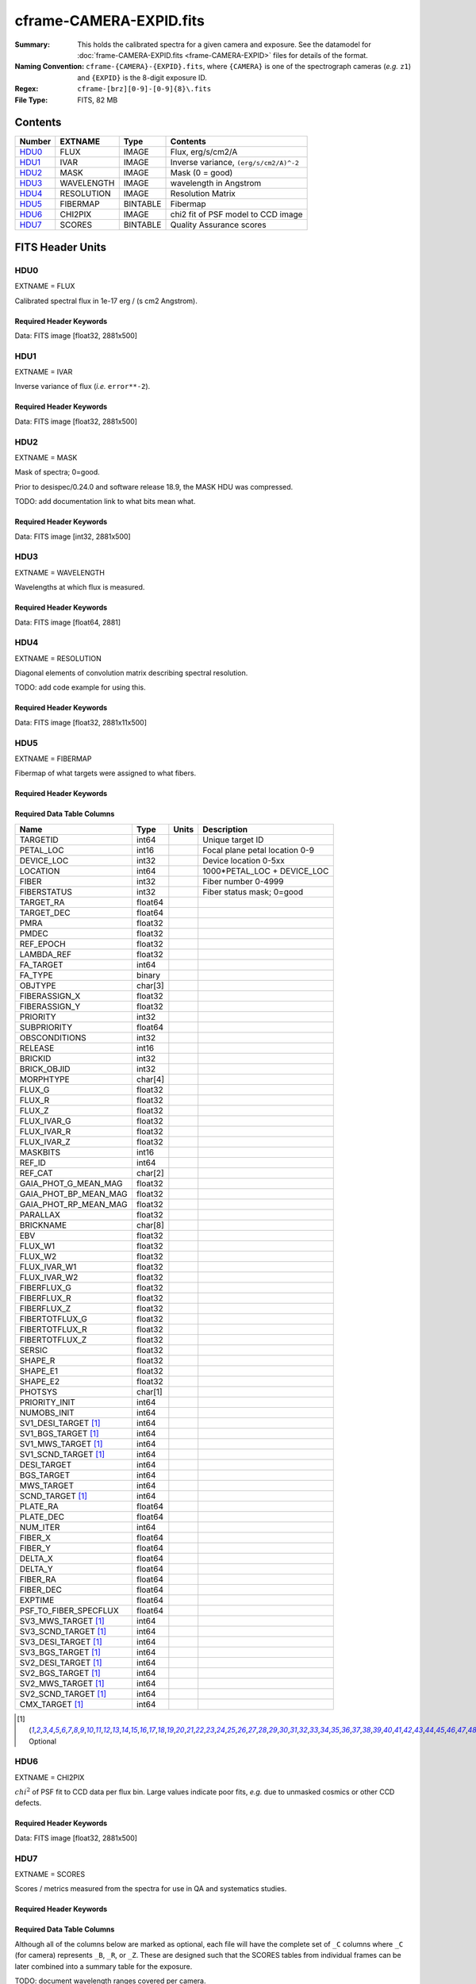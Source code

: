 ========================
cframe-CAMERA-EXPID.fits
========================

:Summary: This holds the calibrated spectra for a given camera and exposure.
    See the datamodel for :doc:`frame-CAMERA-EXPID.fits <frame-CAMERA-EXPID>`
    files for details of the format.
:Naming Convention: ``cframe-{CAMERA}-{EXPID}.fits``, where ``{CAMERA}`` is
    one of the spectrograph cameras (*e.g.* ``z1``) and ``{EXPID}``
    is the 8-digit exposure ID.
:Regex: ``cframe-[brz][0-9]-[0-9]{8}\.fits``
:File Type: FITS, 82 MB

Contents
========

====== ========== ======== ======================================
Number EXTNAME    Type     Contents
====== ========== ======== ======================================
HDU0_  FLUX       IMAGE    Flux, erg/s/cm2/A
HDU1_  IVAR       IMAGE    Inverse variance, ``(erg/s/cm2/A)^-2``
HDU2_  MASK       IMAGE    Mask (0 = good)
HDU3_  WAVELENGTH IMAGE    wavelength in Angstrom
HDU4_  RESOLUTION IMAGE    Resolution Matrix
HDU5_  FIBERMAP   BINTABLE Fibermap
HDU6_  CHI2PIX    IMAGE    chi2 fit of PSF model to CCD image
HDU7_  SCORES     BINTABLE Quality Assurance scores
====== ========== ======== ======================================


FITS Header Units
=================

HDU0
----

EXTNAME = FLUX

Calibrated spectral flux in 1e-17 erg / (s cm2 Angstrom).

Required Header Keywords
~~~~~~~~~~~~~~~~~~~~~~~~

.. collapse:: Required Header Keywords Table

    .. rst-class:: keywords

    ============== ===================================================================== ======= ===============================================
    KEY            Example Value                                                         Type    Comment
    ============== ===================================================================== ======= ===============================================
    NAXIS1         2326                                                                  int
    NAXIS2         500                                                                   int
    EXPID          69022                                                                 int     Exposure number
    EXPFRAME       0                                                                     int     Frame number
    TILEID         80616                                                                 int     DESI Tile ID
    FIBASSGN       /data/tiles/SVN_tiles/080/fiberassign-080616.fits                     str     Fiber assign fil
    FLAVOR         science                                                               str     Observation type
    SEQUENCE       DESI                                                                  str     OCS Sequence name
    PURPOSE        Commissioning                                                         str     Purpose of observing night
    PROGRAM        SV1 BGS+MWS tile 80616                                                str     Program name
    PROPID         2019B-5000                                                            str     Proposal ID
    OBSERVER       DESIObserver                                                          str     Names of observers
    LEAD           RunManager                                                            str     Lead observer
    INSTRUME       DESI                                                                  str     Instrument name
    OBSERVAT       KPNO                                                                  str     Observatory name
    OBS-LAT        31.96403                                                              str     [deg] Observatory latitude
    OBS-LONG       -111.59989                                                            str     [deg] Observatory east longitude
    OBS-ELEV       2097.0                                                                float   [m] Observatory elevation
    TELESCOP       KPNO 4.0-m telescope                                                  str     Telescope name
    CORRCTOR       DESI Corrector                                                        str     Corrector Identification
    NIGHT          20201220                                                              int     Observing night
    TIMESYS        UTC                                                                   str     Time system used for date-obs
    DATE-OBS       2020-12-21T02:36:32.099838                                            str     [UTC] Observation data and start time
    TIME-OBS       02:39:11.845920                                                       str     [UTC] Observation start time
    MJD-OBS        59204.10870486                                                        float   Modified Julian Date of observation
    OPENSHUT       2020-12-21T02:36:32.099838                                            Unknown Time shutter opened
    ST             01:10:39.210                                                          str     Local Sidereal time at observation start (HH:MM
    EXPTIME        300.007                                                               float   [s] Actual exposure time
    REQRA          356.0                                                                 float   [deg] Requested right ascension (observer input
    REQDEC         29.0                                                                  float   [deg] Requested declination (observer input)
    FOCUS          1426.5,-501.4,81.0,-2.6,42.3,169.2                                    str     Telescope focus settings
    VCCD           ON                                                                    str     True (ON) if CCD voltage is on
    VCCDON         2020-12-09T21:23:19.307761                                            str     Time when CCD voltage was turned on
    VCCDSEC        969702.2                                                              float   [s] CCD on time in seconds
    TRUSTEMP       11.767                                                                float   [deg] Average Telescope truss temperature (only
    PMIRTEMP       8.925                                                                 float   [deg] Average primary mirror temperature (nit,e
    EQUINOX        2000.0                                                                float   Epoch of observation
    MOUNTAZ        266.70224                                                             float   [deg] Mount azimuth angle
    MOUNTDEC       28.999221                                                             float   [deg] Mount declination
    MOUNTEL        71.039837                                                             float   [deg] Mount elevation angle
    MOUNTHA        21.769281                                                             float   [deg] Mount hour angle
    SKYDEC         28.999221                                                             float   [deg] Telescope declination (pointing on sky)
    SKYRA          355.996551                                                            float   [deg] Telescope right ascension (pointing on sk
    TARGTDEC       28.999221                                                             float   [deg] Target declination (to TCS)
    TARGTRA        355.996551                                                            float   [deg] Target right ascension (to TCS)
    USEETC         F                                                                     bool    ETC data available if true
    USESKY         T                                                                     bool    DOS Control: use Sky Monitor
    USEFOCUS       T                                                                     bool    DOS Control: use focus
    HEXTRIM        0.0,0.0,0.0,0.0,0.0,0.0                                               str     Hexapod trim values
    USEROTAT       T                                                                     bool    DOS Control: use rotator
    ROTOFFST       167.1                                                                 float   [arcsec] Rotator offset
    ROTENBLD       T                                                                     bool    Rotator enabled
    ROTRATE        0.0                                                                   float   [arcsec/min] Rotator rate
    USEGUIDR       T                                                                     bool    DOS Control: use guider
    USEDONUT       T                                                                     bool    DOS Control: use donuts
    SPECGRPH       8                                                                     int     Spectrograph logical name (SP)
    SPECID         2                                                                     int     Spectrograph serial number (SM)
    FEEBOX         lbnl050                                                               str     CCD Controller serial number
    VESSEL         8                                                                     int     Cryostat serial number
    FEEVER         v20160312                                                             str     CCD Controller version
    FEEPOWER       ON                                                                    str     FEE power status
    FEEDMASK       2134851391                                                            int     FEE dac mask
    FEECMASK       1048575                                                               int     FEE clk mask
    CCDTEMP        -135.3315                                                             float   [deg C] CCD controller CCD temperature
    RADESYS        FK5                                                                   str     Coordinate reference frame of major/minor axes
    FILENAME       /exposures/desi/specs/20201220/00069022/sp1-00069022.fits.fz          str     Name
    DOSVER         trunk                                                                 str     DOS software version
    OCSVER         1.2                                                                   float   OCS software version
    CONSTVER       DESI:CURRENT                                                          str     Constants version
    INIFILE        /data/msdos/dos_home/architectures/kpno/desi.ini                      str     DOS Configuration
    AMPSECB        [4114:2058, 1:2064]                                                   str     AMP section for quadrant B
    DAC16          39.9961,39.3162                                                       str     [V] set value, measured value
    CLOCK8         9.9992,2.9993                                                         str     [V] high rail, low rail
    PRRSECD        [2193:4249, 4194:4194]                                                str     Row prescan section for quadrant D
    CCDPREP        purge,clear                                                           str     CCD prep actions
    CLOCK10        9.9992,2.9993                                                         str     [V] high rail, low rail
    DAC17          20.0008,12.2732                                                       str     [V] set value, measured value
    ORSECB         [2193:4249, 2066:2097]                                                str     Row overscan section for quadrant B
    DAC15          0.0,0.0148                                                            str     [V] set value, measured value
    ORSECD         [2193:4249, 2098:2129]                                                str     Row bias section for quadrant D
    DIGITIME       47.5899                                                               float   [s] Time to digitize image
    BIASSECA       [2065:2128, 2:2065]                                                   str     Bias section for quadrant A
    CLOCK9         9.9992,2.9993                                                         str     [V] high rail, low rail
    CLOCK18        9.0,0.9999                                                            str     [V] high rail, low rail
    CAMERA         r8                                                                    str     Camera name
    CLOCK17        9.0,0.9999                                                            str     [V] high rail, low rail
    CLOCK5         9.9999,0.0                                                            str     [V] high rail, low rail
    TRIMSECD       [2193:4249, 2130:4193]                                                str     Trim section for quadrant D
    DETSECD        [2058:4114, 2065:4128]                                                str     Detector section for quadrant D
    DAC0           -9.0002,-8.9507                                                       str     [V] set value, measured value
    CLOCK15        9.9992,2.9993                                                         str     [V] high rail, low rail
    TRIMSECA       [8:2064, 2:2065]                                                      str     Trim section for quadrant A
    BIASSECB       [2129:2192, 2:2065]                                                   str     Bias section for quadrant B
    CLOCK11        9.9992,2.9993                                                         str     [V] high rail, low rail
    CLOCK12        9.9992,2.9993                                                         str     [V] high rail, low rail
    AMPSECD        [4114:2058, 4128:2065]                                                str     AMP section for quadrant D
    CLOCK4         9.9999,0.0                                                            str     [V] high rail, low rail
    PRRSECB        [2193:4249, 1:1]                                                      str     Row prescan section for quadrant B
    CCDSECD        [2058:4114, 2065:4128]                                                str     CCD section for quadrant D
    CCDTMING       default_lbnl_timing_20180905.txt                                      str     CCD timing file
    TRIMSECB       [2193:4249, 2:2065]                                                   str     Trim section for quadrant B
    CCDSIZE        4194,4256                                                             str     CCD size in pixels (rows, columns)
    PGAGAIN        3                                                                     int     Controller gain
    PRESECD        [4250:4256, 2130:4193]                                                str     Prescan section for quadrant D
    CLOCK6         9.9999,0.0                                                            str     [V] high rail, low rail
    CLOCK13        9.9992,2.9993                                                         str     [V] high rail, low rail
    DAC7           5.9998,6.028                                                          str     [V] set value, measured value
    DATASECA       [8:2064, 2:2065]                                                      str     Data section for quadrant A
    CRYOTEMP [1]_  162.97                                                                float   [deg K] Cryostat CCD temperature
    OFFSET2        0.4000000059604645,-8.9198                                            str     [V] set value, measured value
    OFFSET6        2.0,6.0437                                                            str     [V] set value, measured value
    DELAYS         20, 20, 25, 40, 7, 3000, 7, 7, 7, 7                                   str     [10] Delay settings
    BIASSECD       [2129:2192, 2130:4193]                                                str     Bias section for quadrant D
    PRRSECA        [8:2064, 1:1]                                                         str     Row prescan section for quadrant A
    TRIMSECC       [8:2064, 2130:4193]                                                   str     Trim section for quadrant C
    CLOCK3         -2.0001,3.9999                                                        str     [V] high rail, low rail
    CCDNAME        CCDSM2R                                                               str     CCD name
    DAC9           -25.0003,-24.768                                                      str     [V] set value, measured value
    CCDSECC        [1:2057, 2065:4128]                                                   str     CCD section for quadrant C
    ORSECA         [8:2064, 2066:2097]                                                   str     Row overscan section for quadrant A
    DAC5           5.9998,6.0543                                                         str     [V] set value, measured value
    CCDSECB        [2058:4114, 1:2064]                                                   str     CCD section for quadrant B
    DETSECB        [2058:4114, 1:2064]                                                   str     Detector section for quadrant B
    OFFSET0        0.4000000059604645,-8.9507                                            str     [V] set value, measured value
    SETTINGS       detectors_sm_20191211.json                                            str     Name of DESI CCD settings file
    DAC11          -25.0003,-24.8422                                                     str     [V] set value, measured value
    BIASSECC       [2065:2128, 2130:4193]                                                str     Bias section for quadrant C
    CASETEMP       59.8142                                                               float   [deg C] CCD controller case temperature
    DAC10          -25.0003,-24.7086                                                     str     [V] set value, measured value
    DAC1           -9.0002,-8.9198                                                       str     [V] set value, measured value
    DAC14          0.0,0.0594                                                            str     [V] set value, measured value
    DETECTOR       M1-46                                                                 str     Detector (ccd) identification
    CDSPARMS       400, 400, 8, 2000                                                     str     CDS parameters
    OFFSET3        0.4000000059604645,-8.9095                                            str     [V] set value, measured value
    DATASECB       [2193:4249, 2:2065]                                                   str     Data section for quadrant B
    ORSECC         [8:2064, 2098:2129]                                                   str     Row overscan section for quadrant C
    CRYOPRES [1]_  8.897e-08                                                             str     [mb] Cryostat pressure (IP)
    AMPSECA        [1:2057, 1:2064]                                                      str     AMP section for quadrant A
    OFFSET7        2.0,6.028                                                             str     [V] set value, measured value
    DAC4           5.9998,6.028                                                          str     [V] set value, measured value
    DATASECC       [8:2064, 2130:4193]                                                   str     Data section for quadrant C
    PRESECC        [1:7, 2130:4193]                                                      str     Prescan section for quadrant C
    CLOCK16        9.9999,3.0                                                            str     [V] high rail, low rail
    CLOCK1         9.9999,0.0                                                            str     [V] high rail, low rail
    PRESECB        [4250:4256, 2:2065]                                                   str     Prescan section for quadrant B
    DAC12          0.0,0.0297                                                            str     [V] set value, measured value
    DAC8           -25.0003,-24.9312                                                     str     [V] set value, measured value
    OFFSET4        2.0,6.0332                                                            str     [V] set value, measured value
    DAC2           -9.0002,-8.9198                                                       str     [V] set value, measured value
    CCDCFG         default_lbnl_20190717.cfg                                             str     CCD configuration file
    BLDTIME        0.3547                                                                float   [s] Time to build image
    PRESECA        [1:7, 2:2065]                                                         str     Prescan section for quadrant A
    DATASECD       [2193:4249, 2130:4193]                                                str     Data section for quadrant D
    DETSECC        [1:2057, 2065:4128]                                                   str     Detector section for quadrant C
    PRRSECC        [8:2064, 4194:4194]                                                   str     Row prescan section for quadrant C
    DAC6           5.9998,6.0437                                                         str     [V] set value, measured value
    DETSECA        [1:2057, 1:2064]                                                      str     Detector section for quadrant A
    CLOCK2         9.9999,0.0                                                            str     [V] high rail, low rail
    DAC3           -9.0002,-8.9095                                                       str     [V] set value, measured value
    OFFSET1        0.4000000059604645,-8.9198                                            str     [V] set value, measured value
    AMPSECC        [1:2057, 4128:2065]                                                   str     AMP section for quadrant C
    CLOCK7         -2.0001,3.9999                                                        str     [V] high rail, low rail
    DAC13          0.0,0.0148                                                            str     [V] set value, measured value
    CCDSECA        [1:2057, 1:2064]                                                      str     CCD section for quadrant A
    OFFSET5        2.0,6.049                                                             str     [V] set value, measured value
    CLOCK14        9.9992,2.9993                                                         str     [V] high rail, low rail
    CLOCK0         9.9999,0.0                                                            str     [V] high rail, low rail
    CPUTEMP        60.8086                                                               float   [deg C] CCD controller CPU temperature
    REQTIME        300.0                                                                 float   [s] Requested exposure time
    OBSID          kp4m20201221t023911                                                   str     Unique observation identifier
    PROCTYPE       RAW                                                                   str     Data processing level
    PRODTYPE       image                                                                 str     Data product type
    CHECKSUM       OUDTPU9ROUCROU9R                                                      str     HDU checksum updated 2022-02-14T08:25:01
    DATASUM        737508938                                                             str     data unit checksum updated 2022-02-14T08:25:01
    GAINA          1.627                                                                 float   e/ADU (gain applied to image)
    SATULEVA       65535.0                                                               float   saturation or non lin. level, in ADU, inc. bias
    OSTEPA         0.5704803307307884                                                    float   ADUs (max-min of median overscan per row)
    OMETHA         AVERAGE                                                               str     use average overscan
    OVERSCNA       1984.679589024373                                                     float   ADUs (gain not applied)
    OBSRDNA        2.48375231913931                                                      float   electrons (gain is applied)
    SATUELEA       103396.3713086573                                                     float   saturation or non lin. level, in electrons
    GAINB          1.482                                                                 float   e/ADU (gain applied to image)
    SATULEVB       65535.0                                                               float   saturation or non lin. level, in ADU, inc. bias
    OSTEPB         0.5242006066837348                                                    float   ADUs (max-min of median overscan per row)
    OMETHB         AVERAGE                                                               str     use average overscan
    OVERSCNB       1980.885980481041                                                     float   ADUs (gain not applied)
    OBSRDNB        2.179252294581384                                                     float   electrons (gain is applied)
    SATUELEB       94187.1969769271                                                      float   saturation or non lin. level, in electrons
    GAINC          1.581                                                                 float   e/ADU (gain applied to image)
    SATULEVC       65535.0                                                               float   saturation or non lin. level, in ADU, inc. bias
    OSTEPC         0.6303264842863427                                                    float   ADUs (max-min of median overscan per row)
    OMETHC         AVERAGE                                                               str     use average overscan
    OVERSCNC       1966.11973127108                                                      float   ADUs (gain not applied)
    OBSRDNC        2.455388696359903                                                     float   electrons (gain is applied)
    SATUELEC       100502.3997048604                                                     float   saturation or non lin. level, in electrons
    GAIND          1.589                                                                 float   e/ADU (gain applied to image)
    SATULEVD       65535.0                                                               float   saturation or non lin. level, in ADU, inc. bias
    OSTEPD         0.6243009115278255                                                    float   ADUs (max-min of median overscan per row)
    OMETHD         AVERAGE                                                               str     use average overscan
    OVERSCND       1987.970298453192                                                     float   ADUs (gain not applied)
    OBSRDND        2.518301447806098                                                     float   electrons (gain is applied)
    SATUELED       100976.2301957579                                                     float   saturation or non lin. level, in electrons
    FIBERMIN       4000                                                                  int
    LONGSTRN       OGIP 1.0                                                              str     The OGIP Long String Convention may be used.
    MODULE         CI                                                                    str     Image Sources/Component
    COSMSPLT       F                                                                     bool    Cosmics split exposure if true
    MAXSPLIT       0                                                                     int     Number of allowed exposure splits
    SPLITIDS [1]_  69022                                                                 str     List of expids for split exposures
    OBSTYPE        SCIENCE                                                               str     Spectrograph observation type
    MANIFEST       F                                                                     bool    DOS exposure manifest
    OBJECT                                                                               str     Object name
    SEQNUM         1                                                                     int     Number of exposure in sequence
    CAMSHUT        open                                                                  str     Shutter status during observation
    ACQTIME        15.0                                                                  int     [s] acqusition image exposure time
    GUIDTIME       5.0                                                                   float   [s] guider GFA exposure time
    FOCSTIME [1]_  60.0                                                                  float   [s] focus GFA exposure time
    SKYTIME [1]_   60.0                                                                  float   [s] sky camera exposure time (acquisition)
    WHITESPT       F                                                                     bool    Telescope is at whitespot
    ZENITH         F                                                                     bool    Telescope is at zenith
    SEANNEX        F                                                                     bool    Telescope is at SE annex
    BEYONDP        F                                                                     bool    Telescope is beyond pole
    FIDUCIAL       off                                                                   str     Fiducials status during observation
    BACKLIT        off                                                                   str     Fibers are backlit if True
    AIRMASS        1.060311                                                              float   Airmass
    PMREADY        T                                                                     bool    Primary mirror ready
    PMCOVER        open                                                                  str     Primary mirror cover
    PMCOOL         off                                                                   str     Primary mirror cooling
    DOMSHUTU       open                                                                  str     Upper dome shutter
    DOMSHUTL       open                                                                  str     Lower dome shutter
    DOMLIGHH       off                                                                   str     High dome lights
    DOMLIGHL       off                                                                   str     Low dome lights
    DOMEAZ         255.166                                                               float   [deg] Dome azimuth angle
    DOMINPOS       T                                                                     bool    Dome is in position
    GUIDOFFR       -0.052283                                                             float   [arcsec] Cummulative guider offset (RA)
    GUIDOFFD       0.136634                                                              float   [arcsec] Cummulative guider offset (dec)
    MOONDEC        -8.975162                                                             float   [deg] Moon declination at start of exposure
    MOONRA         352.538429                                                            float   [deg] Moon RA at start of exposure
    INCTRL         T                                                                     bool    DESI in control
    INPOS          T                                                                     bool    Mount in position
    MNTOFFD        -15.76                                                                float   [arcsec] Mount offset (dec)
    MNTOFFR        29.32                                                                 float   [arcsec] Mount offset (RA)
    PARALLAC       75.635085                                                             float   [deg] Parallactic angle
    TARGTAZ        267.074049                                                            float   [deg] Target azimuth
    TARGTEL        70.563787                                                             float   [deg] Target elevation
    TRGTOFFD       0.0                                                                   float   [arcsec] Telescope target offset (dec)
    TRGTOFFR       0.0                                                                   float   [arcsec] Telescope target offset (RA)
    ZD             19.436213                                                             float   [deg] Telescope zenith distance
    TILERA         356.0                                                                 float   RA of tile given in fiberassign file
    TILEDEC        29.0                                                                  float   DEC of tile given in fiberassign file
    TCSST          01:13:18.668                                                          str     Local Sidereal time reported by TCS (HH:MM:SS)
    TCSMJD         59204.110981                                                          float   MJD reported by TCS
    ACQCAM         GUIDE0,GUIDE2,GUIDE3,GUIDE5,GUIDE7,GUIDE8                             str     Acquisition cameras used
    GUIDECAM       GUIDE0,GUIDE2,GUIDE3,GUIDE5,GUIDE7,GUIDE8                             str     Guide cameras used for t
    FOCUSCAM [1]_  FOCUS1,FOCUS4,FOCUS6,FOCUS9                                           str     Focus cameras used for this exposure
    SKYCAM [1]_    SKYCAM0,SKYCAM1                                                       str     Sky cameras used for this exposure
    REQADC         65.78,85.28                                                           str     [deg] requested ADC angles
    ADCCORR        T                                                                     bool    Correct pointing for ADC setting if True
    ADC1PHI        65.780005                                                             float   [deg] ADC 1 angle
    ADC2PHI        85.279991                                                             float   [deg] ADC 2 angle
    ADC1HOME       F                                                                     bool    ADC 1 at home position if True
    ADC2HOME       F                                                                     bool    ADC 2 at home position if True
    ADC1NREV       -1.0                                                                  float   ADC 1 number of revs
    ADC2NREV       0.0                                                                   float   ADC 2 number of revs
    ADC1STAT       STOPPED                                                               str     ADC 1 status
    ADC2STAT       STOPPED                                                               str     ADC 2 status
    HEXPOS         1426.5,-501.3,81.0,-2.6,42.3,171.9                                    str     Hexapod position
    RESETROT       F                                                                     bool    DOS Control: reset hex rotator
    USEPOS         T                                                                     bool    Fiber positioner data available if true
    PETALS         PETAL0,PETAL1,PETAL2,PETAL3,PETAL4,PETAL5,PETAL6,PETAL7,PETAL8,PETAL9 str     Participating petals
    POSCYCLE       1                                                                     int     Number of current iteration
    POSONTGT       3626                                                                  int     Number of positioners on target
    POSONFRC       0.8613                                                                float   Fraction of positioners on target
    POSDISAB       37                                                                    int     Number of disabled positioners
    POSENABL       4210                                                                  int     Number of enabled positioners
    POSRMS         0.0171                                                                float   [micron] RMS of positioner accuracy
    POSITER        1                                                                     int     Positioning Control: max. number of pos. cycles
    POSFRACT       0.95                                                                  float
    POSTOLER       0.01                                                                  float   Positioning Control: in_position tolerance (mm)
    POSMVALL       T                                                                     bool    Positioning Control: move all positioners
    GUIDMODE       catalog                                                               str     Guider mode
    USEAOS [1]_    F                                                                     bool    DOS Control: AOS data available if true
    USESPCTR       T                                                                     bool    DOS Control: use spectrographs
    SPCGRPHS       SP0,SP1,SP2,SP3,SP4,SP5,SP6,SP7,SP8,SP9                               str     Participating spectrograph
    ILLSPECS [1]_  SP0,SP1,SP2,SP3,SP4,SP5,SP6,SP7,SP8,SP9                               str     Participating illuminate s
    CCDSPECS [1]_  SP0,SP1,SP2,SP3,SP4,SP5,SP6,SP7,SP8,SP9                               str     Participating ccd spectrog
    TDEWPNT        -16.043                                                               float   Telescope air dew point
    TAIRFLOW       0.0                                                                   float   Telescope air flow
    TAIRITMP       11.8                                                                  float   [deg] Telescope air in temperature
    TAIROTMP       11.7                                                                  float   [deg] Telescope air out temperature
    TAIRTEMP       10.65                                                                 float   [deg] Telescope air temperature
    TCASITMP       0.0                                                                   float   [deg] Telescope Cass Cage in temperature
    TCASOTMP       10.8                                                                  float   [deg] Telescope Cass Cage out temperature
    TCSITEMP       9.3                                                                   float   [deg] Telescope center section in temperature
    TCSOTEMP       10.8                                                                  float   [deg] Telescope center section out temperature
    TCIBTEMP       0.0                                                                   float   [deg] Telescope chimney IB temperature
    TCIMTEMP       0.0                                                                   float   [deg] Telescope chimney IM temperature
    TCITTEMP       0.0                                                                   float   [deg] Telescope chimney IT temperature
    TCOSTEMP       0.0                                                                   float   [deg] Telescope chimney OS temperature
    TCOWTEMP       0.0                                                                   float   [deg] Telescope chimney OW temperature
    TDBTEMP        9.3                                                                   float   [deg] Telescope dec bore temperature
    TFLOWIN        0.0                                                                   float   Telescope flow rate in
    TFLOWOUT       0.0                                                                   float   Telescope flow rate out
    TGLYCOLI       9.9                                                                   float   [deg] Telescope glycol in temperature
    TGLYCOLO       9.8                                                                   float   [deg] Telescope glycol out temperature
    THINGES        11.4                                                                  float   [deg] Telescope hinge S temperature
    THINGEW        11.2                                                                  float   [deg] Telescope hinge W temperature
    TPMAVERT       8.931                                                                 float   [deg] Telescope mirror averagetemperature
    TPMDESIT       7.0                                                                   float   [deg] Telescope mirror desired temperature
    TPMEIBT        8.6                                                                   float   [deg] Telescope mirror EIB temperature
    TPMEITT        8.6                                                                   float   [deg] Telescope mirror EIT temperature
    TPMEOBT        8.5                                                                   float   [deg] Telescope mirror EOB temperature
    TPMEOTT        9.0                                                                   float   [deg] Telescope mirror EOT temperature
    TPMNIBT        8.4                                                                   float   [deg] Telescope mirror NIB temperature
    TPMNITT        8.9                                                                   float   [deg] Telescope mirror NIT temperature
    TPMNOBT        8.8                                                                   float   [deg] Telescope mirror NOB temperature
    TPMNOTT        9.1                                                                   float   [deg] Telescope mirror NOT temperature
    TPMRTDT        9.0                                                                   float   [deg] Telescope mirror RTD temperature
    TPMSIBT        8.6                                                                   float   [deg] Telescope mirror SIB temperature
    TPMSITT        8.8                                                                   float   [deg] Telescope mirror SIT temperature
    TPMSOBT        8.2                                                                   float   [deg] Telescope mirror SOB temperature
    TPMSOTT        8.9                                                                   float   [deg] Telescope mirror SOT temperature
    TPMSTAT        ready                                                                 str     Telescope mirror status
    TPMWIBT        8.2                                                                   float   [deg] Telescope mirror WIB temperature
    TPMWITT        9.1                                                                   float   [deg] Telescope mirror WIT temperature
    TPMWOBT        8.3                                                                   float   [deg] Telescope mirror WOB temperature
    TPMWOTT        8.9                                                                   float   [deg] Telescope mirror WOT temperature
    TPCITEMP       8.5                                                                   float   [deg] Telescope primary cell in temperature
    TPCOTEMP       8.6                                                                   float   [deg] Telescope primary cell out temperature
    TPR1HUM        0.0                                                                   float   Telescope probe 1 humidity
    TPR1TEMP       0.0                                                                   float   [deg] Telescope probe1 temperature
    TPR2HUM        0.0                                                                   float   Telescope probe 2 humidity
    TPR2TEMP       0.0                                                                   float   [deg] Telescope probe2 temperature
    TSERVO         40.0                                                                  float   Telescope servo setpoint
    TTRSTEMP       11.4                                                                  float   [deg] Telescope top ring S temperature
    TTRWTEMP       11.0                                                                  float   [deg] Telescope top ring W temperature
    TTRUETBT       -4.2                                                                  float   [deg] Telescope truss ETB temperature
    TTRUETTT       11.2                                                                  float   [deg] Telescope truss ETT temperature
    TTRUNTBT       10.9                                                                  float   [deg] Telescope truss NTB temperature
    TTRUNTTT       11.2                                                                  float   [deg] Telescope truss NTT temperature
    TTRUSTBT       10.7                                                                  float   [deg] Telescope truss STB temperature
    TTRUSTST       10.8                                                                  float   [deg] Telescope truss STS temperature
    TTRUSTTT       11.1                                                                  float   [deg] Telescope truss STT temperature
    TTRUTSBT       11.8                                                                  float   [deg] Telescope truss TSB temperature
    TTRUTSMT       11.8                                                                  float   [deg] Telescope truss TSM temperature
    TTRUTSTT       11.8                                                                  float   [deg] Telescope truss TST temperature
    TTRUWTBT       10.5                                                                  float   [deg] Telescope truss WTB temperature
    TTRUWTTT       10.9                                                                  float   [deg] Telescope truss WTT temperature
    ALARM          F                                                                     bool    UPS major alarm or check battery
    ALARM-ON       F                                                                     bool    UPS active alarm condition
    BATTERY        100.0                                                                 float   [%] UPS Battery left
    SECLEFT        5178.0                                                                float   [s] UPS Seconds left
    UPSSTAT        System Normal - On Line(7)                                            str     UPS Status
    INAMPS         70.4                                                                  float   [A] UPS total input current
    OUTWATTS       5000.0,7200.0,4800.0                                                  str     [W] UPS Phase A, B, C output watts
    COMPDEW        -12.9                                                                 float   [deg C] Computer room dewpoint
    COMPHUM        7.4                                                                   float   [%] Computer room humidity
    COMPAMB        19.5                                                                  float   [deg C] Computer room ambient temperature
    COMPTEMP       24.5                                                                  float   [deg C] Computer room hygrometer temperature
    DEWPOINT       11.5                                                                  float   [deg C] (outside) dewpoint
    HUMIDITY       10.0                                                                  float   [%] (outside) humidity
    PRESSURE       795.0                                                                 float   [torr] (outside) air pressure
    OUTTEMP        0.0                                                                   float   [deg C] outside temperature
    WINDDIR        55.0                                                                  float   [deg] wind direction
    WINDSPD        27.3                                                                  float   [m/s] wind speed
    GUST           20.6                                                                  float   [m/s] Wind gusts speed
    AMNIENTN       13.5                                                                  float   [deg C] ambient temperature north
    CFLOOR         8.9                                                                   float   [deg C] temperature on C floor
    NWALLIN        13.9                                                                  float   [deg C] temperature at north wall inside
    NWALLOUT       9.6                                                                   float   [deg C] temperature at north wall outside
    WWALLIN        12.9                                                                  float   [deg C] temperature at west wall inside
    WWALLOUT       10.6                                                                  float   [deg C] temperature at west wall outside
    AMBIENTS       14.8                                                                  float   [deg C] ambient temperature south
    FLOOR          12.6                                                                  float   [deg C] temperature at floor (LCR)
    EWALLCMP       10.8                                                                  float   [deg C] temperature at east wall, computer room
    EWALLCOU       10.6                                                                  float   [deg C] temperature at east wall, Coude room
    ROOF           10.3                                                                  float   [deg C] temperature on roof
    ROOFAMB        10.6                                                                  float   [deg C] ambient temperature on roof
    DOMEBLOW       10.4                                                                  float   [deg C] temperature at dome back, lower
    DOMEBUP        10.7                                                                  float   [deg C] temperature at dome back, upper
    DOMELLOW       10.8                                                                  float   [deg C] temperature at dome left, lower
    DOMELUP        10.8                                                                  float   [deg C] temperature at dome left, upper
    DOMERLOW       10.6                                                                  float   [deg C] temperature at dome right, lower
    DOMERUP        10.5                                                                  float   [deg C] temperature at dome right, upper
    PLATFORM       10.4                                                                  float   [deg C] temperature at platform
    SHACKC         14.4                                                                  float   [deg C] temperature at shack ceiling
    SHACKW         13.7                                                                  float   [deg C] temperature at shack wall
    STAIRSL        10.5                                                                  float   [deg C] temperature at stairs, lower
    STAIRSM        10.4                                                                  float   [deg C] temperature at stairs, mid
    STAIRSU        10.6                                                                  float   [deg C] temperature at stairs, upper
    TELBASE        9.6                                                                   float   [deg C] temperature at telescope base
    UTILWALL       11.1                                                                  float   [deg C] temperature at utility room wall
    UTILROOM       10.9                                                                  float   [deg C] temperature in utilitiy room
    TNFSPROC [1]_  8.1963                                                                float   [s] PlateMaker NFSPROC processing time
    TGFAPROC [1]_  7.9212                                                                float   [s] PlateMaker GFAPROC processing time
    SIMGFAP        F                                                                     bool    DOS Control: simulate GFAPROC
    USEFVC         T                                                                     bool    DOS Control: use fvc
    USEFID         T                                                                     bool    DOS Control: use fiducials
    USEILLUM       T                                                                     bool    DOS Control: use illuminator
    USEXSRVR       T                                                                     bool    DOS Control: use exposure server
    USEOPENL       T                                                                     bool    DOS Control: use open loop move
    STOPGUDR       T                                                                     bool    DOS Control: stop guider
    STOPFOCS       T                                                                     bool    DOS Control: stop focus
    STOPSKY        T                                                                     bool    DOS Control: stop sky monitor
    KEEPGUDR       F                                                                     bool    DOS Control: keep guider running
    KEEPFOCS       F                                                                     bool    DOS Control: keep focus running
    KEEPSKY        F                                                                     bool    DOS Control: keep sky mon. running
    REACQUIR       F                                                                     bool    DOS Control: reacquire same files
    EXCLUDED                                                                             str     Components excluded from this exposure
    FVCTIME [1]_   2.0                                                                   float   [s] FVC exposure time
    SIMGFACQ       F                                                                     bool
    POSCNVGD [1]_  F                                                                     bool    Number of positioners converged
    GUIEXPID       69022                                                                 int     Guider exposure id at start of spectro exp.
    IGFRMNUM       12                                                                    int     Guider frame number at start of spectro exp.
    FOCEXPID       69022                                                                 int     Focus exposure id at start of spectro exp.
    IFFRMNUM       1                                                                     int     Focus frame number at start of spectro exp.
    SKYEXPID       69022                                                                 int     Sky exposure id at start of spectro exp.
    ISFRMNUM       1                                                                     int     Sky frame number at start of spectro exp.
    FGFRMNUM       46                                                                    int     Guider frame number at end of spectro exp.
    FFFRMNUM       6                                                                     int     Focus frame number at end of spectro exp.
    FSFRMNUM       5                                                                     int     Sky frame number at end of spectro exp.
    HELIOCOR       0.9999115198216216                                                    float
    NSPEC          500                                                                   int     Number of spectra
    WAVEMIN        5760.0                                                                float   First wavelength [Angstroms]
    WAVEMAX        7620.0                                                                float   Last wavelength [Angstroms]
    WAVESTEP       0.8                                                                   float   Wavelength step size [Angstroms]
    SPECTER        0.10.0                                                                str     https://github.com/desihub/specter
    IN_PSF         SPECPROD/exposures/20201220/00069022/psf-r8-00069022.fits             str     Input sp
    IN_IMG         SPECPROD/preproc/20201220/00069022/preproc-r8-00069022.fits           str
    ORIG_PSF       SPECPROD/calibnight/20201220/psfnight-r8-20201220.fits                str
    BUNIT          10**-17 erg/(s cm2 Angstrom)                                          str
    TSNRALPH       1.469972702034016                                                     float
    IN_FRAME       SPECPROD/exposures/20201220/00069022/frame-r8-00069022.fits           str
    FIBERFLT       SPECPROD/exposures/20201220/00069022/fiberflatexp-r8-00069022.fits    str
    IN_SKY         SPECPROD/exposures/20201220/00069022/sky-r8-00069022.fits             str
    IN_CALIB       SPECPROD/exposures/20201220/00069022/fluxcalib-r8-00069022.fits       str
    BBKGMINC [1]_  -0.3364347403909462                                                   float
    BBKGMAXB [1]_  0.8957266211094218                                                    float
    BBKGMINB [1]_  -0.04275468459496062                                                  float
    BBKGMIND [1]_  -0.6146250452424397                                                   float
    BBKGMAXA [1]_  0.6126625684320178                                                    float
    BBKGMAXC [1]_  0.4926723425188555                                                    float
    BBKGMINA [1]_  -0.4336472364870191                                                   float
    BBKGMAXD [1]_  0.8117108701207832                                                    float
    SP2REDP [1]_   6.448e-08                                                             float   [mb] SP2 red pressure
    SP8BLUP [1]_   8.153e-08                                                             float   [mb] SP8 blue pressure
    SP9NIRT [1]_   139.96                                                                float   [K] SP9 NIR temperature
    SP4REDP [1]_   5.168e-08                                                             float   [mb] SP4 red pressure
    TCSKDEC [1]_   0.3 0.003 0.00003                                                     str     TCS Kalman (dec)
    TCSPIRA [1]_   1.0,0.0,0.0,0.0                                                       str     TCS PI settings (P, I (gain, error window, satu
    SP4BLUT [1]_   163.02                                                                float   [K] SP4 blue temperature
    TCSMFDEC [1]_  1                                                                     int     TCS moving filter length (dec)
    SP4REDT [1]_   140.03                                                                float   [K] SP4 red temperature
    SP9REDP [1]_   8.485e-08                                                             float   [mb] SP9 red pressure
    SP9NIRP [1]_   5.579e-08                                                             float   [mb] SP9 NIR pressure
    SP5REDP [1]_   4.908e-08                                                             float   [mb] SP5 red pressure
    SP1REDT [1]_   139.96                                                                float   [K] SP1 red temperature
    SUNRA [1]_     21.738482                                                             float   [deg] Sun RA at start of exposure
    SP3BLUT [1]_   163.02                                                                float   [K] SP3 blue temperature
    SP8NIRP [1]_   4.831e-08                                                             float   [mb] SP8 NIR pressure
    SP9BLUP [1]_   1.208e-07                                                             float   [mb] SP9 blue pressure
    SKYLEVEL [1]_  1.133                                                                 float   counts?] ETC sky level
    TCSKRA [1]_    0.3 0.003 0.00003                                                     str     TCS Kalman (RA)
    SP4BLUP [1]_   6.109e-08                                                             float   [mb] SP4 blue pressure
    SP2NIRT [1]_   139.96                                                                float   [K] SP2 NIR temperature
    SP7BLUP [1]_   9.938e-08                                                             float   [mb] SP7 blue pressure
    SP0NIRP [1]_   5.934e-08                                                             float   [mb] SP0 NIR pressure
    FRAMES [1]_    47                                                                    int     Number of Frames in Archive
    SP4NIRP [1]_   7.072e-08                                                             float   [mb] SP4 NIR pressure
    SP1BLUT [1]_   162.97                                                                float   [K] SP1 blue temperature
    SP6NIRP [1]_   2.873e-07                                                             float   [mb] SP6 NIR pressure
    SP2REDT [1]_   139.99                                                                float   [K] SP2 red temperature
    SP6REDT [1]_   139.96                                                                float   [K] SP6 red temperature
    TCSPIDEC [1]_  1.0,0.0,0.0,0.0                                                       str     TCS PI settings (P, I (gain, error window, satu
    MOONSEP [1]_   147.894                                                               float   [deg] Moon Separation
    TOTTEFF [1]_   1403.0837                                                             float   [s] Total effective exposure time for visit
    SP6NIRT [1]_   139.96                                                                float   [K] SP6 NIR temperature
    SP5NIRT [1]_   139.99                                                                float   [K] SP5 NIR temperature
    SPLITEXP [1]_  T                                                                     bool    Split exposure part of a visit
    SP4NIRT [1]_   139.96                                                                float   [K] SP4 NIR temperature
    SP7BLUT [1]_   162.97                                                                float   [K] SP7 blue temperature
    SP1BLUP [1]_   8.153e-08                                                             float   [mb] SP1 blue pressure
    SP0REDT [1]_   139.99                                                                float   [K] SP0 red temperature
    SP2BLUP [1]_   7.737e-08                                                             float   [mb] SP2 blue pressure
    SUNDEC [1]_    9.120592                                                              float   [deg] Sun declination at start of exposure
    SP3REDP [1]_   7.227e-08                                                             float   [mb] SP3 red pressure
    SP5BLUP [1]_   1.126e-07                                                             float   [mb] SP5 blue pressure
    TCSGRA [1]_    0.3                                                                   float   TCS simple gain (RA)
    ACTTEFF [1]_   621.6407                                                              float   [s] Actual effective exposure time
    SEEING [1]_    1.0943                                                                float   [arcsec] ETC seeing
    SP5BLUT [1]_   162.97                                                                float   [K] SP5 blue temperature
    SP8BLUT [1]_   162.97                                                                float   [K] SP8 blue temperature
    SP3REDT [1]_   139.99                                                                float   [K] SP3 red temperature
    SP2NIRP [1]_   9.168e-08                                                             float   [mb] SP2 NIR pressure
    SP1REDP [1]_   6.17e-08                                                              float   [mb] SP1 red pressure
    VISITIDS [1]_  84509,84510                                                           str     List of expids for a visit (same tile)
    SP0REDP [1]_   1.14e-07                                                              float   [mb] SP0 red pressure
    SP1NIRP [1]_   7.269e-08                                                             float   [mb] SP1 NIR pressure
    SP0BLUT [1]_   162.97                                                                float   [K] SP0 blue temperature
    SP9REDT [1]_   139.99                                                                float   [K] SP9 red temperature
    SP7REDT [1]_   139.99                                                                float   [K] SP7 red temperature
    REQTEFF [1]_   1400.0                                                                float   [s] Requested effective exposure time
    SP5NIRP [1]_   6.289e-08                                                             float   [mb] SP5 NIR pressure
    SP6BLUT [1]_   162.97                                                                float   [K] SP6 blue temperature
    SP7REDP [1]_   6.326e-08                                                             float   [mb] SP7 red pressure
    SP1NIRT [1]_   139.96                                                                float   [K] SP1 NIR temperature
    TCSMFRA [1]_   1                                                                     int     TCS moving filter length (RA)
    SP6BLUP [1]_   7.215e-08                                                             float   [mb] SP6 blue pressure
    SP2BLUT [1]_   163.02                                                                float   [K] SP2 blue temperature
    SP3NIRT [1]_   139.99                                                                float   [K] SP3 NIR temperature
    SEQSTART [1]_  2021-04-13T04:52:57.031162                                            str     Start time of sequence processing
    SP8REDP [1]_   8.415e-08                                                             float   [mb] SP8 red pressure
    SP6REDP [1]_   6.486e-08                                                             float   [mb] SP6 red pressure
    SP7NIRT [1]_   139.99                                                                float   [K] SP7 NIR temperature
    USESPLIT [1]_  T                                                                     bool    Exposure splits are allowed
    SP9BLUT [1]_   163.02                                                                float   [K] SP9 blue temperature
    SP8NIRT [1]_   139.96                                                                float   [K] SP8 NIR temperature
    SP0BLUP [1]_   7.565e-08                                                             float   [mb] SP0 blue pressure
    SP5REDT [1]_   139.99                                                                float   [K] SP5 red temperature
    SP3NIRP [1]_   3.653e-08                                                             float   [mb] SP3 NIR pressure
    SP8REDT [1]_   139.99                                                                float   [K] SP8 red temperature
    NTSSURVY [1]_  sv3                                                                   str     NTS survey name
    TCSGDEC [1]_   0.3                                                                   float   TCS simple gain (dec)
    SP7NIRP [1]_   1.329e-07                                                             float   [mb] SP7 NIR pressure
    SP3BLUP [1]_   7.078e-08                                                             float   [mb] SP3 blue pressure
    SP0NIRT [1]_   139.96                                                                float   [K] SP0 NIR temperature
    PMSEEING [1]_  2.33                                                                  float   [arcsec] PlateMaker GFAPROC seeing
    PMTRANS [1]_   108.64                                                                float   [%] PlateMaker GFAPROC transparency
    SEQTOT [1]_    2                                                                     int     Total number of exposures in sequence
    SEQID [1]_     2 requests                                                            str     Exposure sequence identifier
    TRANSPAR [1]_  74.6046588181844                                                      float   ETC transparency
    SLEWANGL [1]_  0.13                                                                  float   [deg] Slew Angle
    CONVERGD [1]_  F                                                                     bool    Positioning loop converged (CNFRC&gt;0.95)
    POSCVFRC [1]_  0.4153                                                                float   Fraction of converged positioners
    SBPROF [1]_    BGS                                                                   str     Profile used by ETC
    ETCVERS [1]_   0.1.12-3-g12b54bb                                                     str     ETC version
    MAXTIME [1]_   5400.0                                                                float   [s] Maximum exposure time for entire visit (fro
    MINTIME [1]_   60.0                                                                  float   [s] Minimum exposure time (from NTS, used by ET
    ETCTEFF [1]_   68.498291                                                             float   [s] ETC effective exposure time
    ESTTIME [1]_   1088.936                                                              float   [s] Estimated exposure time for visit (from ETC
    NTSPROG [1]_   BACKUP                                                                str     NTS program name
    ACQFWHM [1]_   1.080625                                                              float   [arcsec] FWHM of guide star PSF in acquisition
    PMTRANSP [1]_  96.38                                                                 float   [%] PlateMaker GFAPROC transparency
    ETCFRACE [1]_  0.460059                                                              float   ETC transparency weighted average of FFRAC (ELG
    ETCTRANS [1]_  0.931484                                                              float   ETC averaged TRANSP normalized to 1
    ETCREAL [1]_   145.539062                                                            float   [s] ETC real open shutter time
    ETCSPLIT [1]_  1                                                                     int     ETC split sequence number for this visit
    ETCTHRUP [1]_  1.079734                                                              float   ETC averaged thruput (PSF profile)
    ETCSKY [1]_    1.606062                                                              float   ETC averaged, normalized sky camera flux
    ETCSEENG [1]_  1.0806                                                                float   [arcsec] ETC seeing
    ETCPROF [1]_   PSF                                                                   str     ETC source brightness profile
    ETCFRACB [1]_  0.204095                                                              float   ETC transparency weighted average of FFRAC (BGS
    ETCFRACP [1]_  0.651421                                                              float   ETC transparency weighted average of FFRAC (PSF
    ETCTHRUB [1]_  1.001377                                                              float   ETC averaged thruput (BGS profile)
    ETCPREV [1]_   0.0                                                                   float   [s] ETC cummulative t_eff for visit
    ETCTHRUE [1]_  1.039635                                                              float   ETC averaged thruput (ELG profile)
    USESPLITS [1]_ T                                                                     bool    Exposure splits are allowed
    ============== ===================================================================== ======= ===============================================

Data: FITS image [float32, 2881x500]

HDU1
----

EXTNAME = IVAR

Inverse variance of flux (*i.e.* ``error**-2``).

Required Header Keywords
~~~~~~~~~~~~~~~~~~~~~~~~

.. collapse:: Required Header Keywords Table

    .. rst-class:: keywords

    ======== ================ ==== ==============================================
    KEY      Example Value    Type Comment
    ======== ================ ==== ==============================================
    NAXIS1   2881             int
    NAXIS2   500              int
    CHECKSUM ZhXFagUETgUEZgUE str  HDU checksum updated 2021-07-16T15:54:37
    DATASUM  1428281379       str  data unit checksum updated 2021-07-16T15:54:37
    ======== ================ ==== ==============================================

Data: FITS image [float32, 2881x500]

HDU2
----

EXTNAME = MASK

Mask of spectra; 0=good.

Prior to desispec/0.24.0 and software release 18.9, the MASK HDU was compressed.

TODO: add documentation link to what bits mean what.

Required Header Keywords
~~~~~~~~~~~~~~~~~~~~~~~~

.. collapse:: Required Header Keywords Table

    .. rst-class:: keywords

    ======== ================ ==== ==============================================
    KEY      Example Value    Type Comment
    ======== ================ ==== ==============================================
    NAXIS1   2881             int
    NAXIS2   500              int
    BSCALE   1                int
    BZERO    2147483648       int
    CHECKSUM UA8FU87FUA7FU77F str  HDU checksum updated 2021-07-16T15:54:38
    DATASUM  413756347        str  data unit checksum updated 2021-07-16T15:54:38
    ======== ================ ==== ==============================================

Data: FITS image [int32, 2881x500]

HDU3
----

EXTNAME = WAVELENGTH

Wavelengths at which flux is measured.

Required Header Keywords
~~~~~~~~~~~~~~~~~~~~~~~~

.. collapse:: Required Header Keywords Table

    .. rst-class:: keywords

    ======== ================ ==== ==============================================
    KEY      Example Value    Type Comment
    ======== ================ ==== ==============================================
    NAXIS1   2881             int
    BUNIT    Angstrom         str
    CHECKSUM jbdTkaZRjabRjaZR str  HDU checksum updated 2021-07-16T15:54:38
    DATASUM  3106662670       str  data unit checksum updated 2021-07-16T15:54:38
    ======== ================ ==== ==============================================

Data: FITS image [float64, 2881]

HDU4
----

EXTNAME = RESOLUTION

Diagonal elements of convolution matrix describing spectral resolution.

TODO: add code example for using this.

Required Header Keywords
~~~~~~~~~~~~~~~~~~~~~~~~

.. collapse:: Required Header Keywords Table

    .. rst-class:: keywords

    ======== ================ ==== ==============================================
    KEY      Example Value    Type Comment
    ======== ================ ==== ==============================================
    NAXIS1   2881             int
    NAXIS2   11               int
    NAXIS3   500              int
    CHECKSUM fiDjhZAiffAifZAi str  HDU checksum updated 2021-07-16T15:54:41
    DATASUM  2514154349       str  data unit checksum updated 2021-07-16T15:54:41
    ======== ================ ==== ==============================================

Data: FITS image [float32, 2881x11x500]

HDU5
----

EXTNAME = FIBERMAP

Fibermap of what targets were assigned to what fibers.

Required Header Keywords
~~~~~~~~~~~~~~~~~~~~~~~~

.. collapse:: Required Header Keywords Table

    .. rst-class:: keywords

    ============== ============================================================================================================================================================================================================================================================================================= ======= ==============================================
    KEY            Example Value                                                                                                                                                                                                                                                                                 Type    Comment
    ============== ============================================================================================================================================================================================================================================================================================= ======= ==============================================
    NAXIS1         393                                                                                                                                                                                                                                                                                           int     length of dimension 1
    NAXIS2         500                                                                                                                                                                                                                                                                                           int     length of dimension 2
    TILEID         80616                                                                                                                                                                                                                                                                                         int
    TILERA         356.0                                                                                                                                                                                                                                                                                         float
    TILEDEC        29.0                                                                                                                                                                                                                                                                                          float
    FIELDROT       -0.00962199210064233                                                                                                                                                                                                                                                                          float
    FA_PLAN        2022-07-01T00:00:00.000                                                                                                                                                                                                                                                                       str
    FA_HA          0.0                                                                                                                                                                                                                                                                                           float
    FA_RUN         2020-03-06T00:00:00                                                                                                                                                                                                                                                                           str
    REQRA          356.0                                                                                                                                                                                                                                                                                         float
    REQDEC         29.0                                                                                                                                                                                                                                                                                          float
    FIELDNUM       0                                                                                                                                                                                                                                                                                             int
    FA_VER         2.0.0.dev2618                                                                                                                                                                                                                                                                                 str
    FA_SURV        sv1                                                                                                                                                                                                                                                                                           str
    LONGSTRN       OGIP 1.0                                                                                                                                                                                                                                                                                      str
    GFA            /data/target/catalogs/dr9/0.47.0/gfas                                                                                                                                                                                                                                                         str
    SKY            /data/target/catalogs/dr9/0.47.0/skies                                                                                                                                                                                                                                                        str
    SKYSUPP        /data/target/catalogs/gaiadr2/0.47.0/skies-supp                                                                                                                                                                                                                                               str
    TARG           /data/target/catalogs/dr9/0.47.0/targets/sv1/resolve/bright/                                                                                                                                                                                                                                  str
    FAFLAVOR       sv1bgsmws                                                                                                                                                                                                                                                                                     str
    FAOUTDIR       /software/datasystems/users/raichoor/fiberassign-test/desi-sv1-20201218/                                                                                                                                                                                                                      str
    PMTIME [1]_    2020-12-18T00:00:00.000                                                                                                                                                                                                                                                                       str
    RUNDATE        2020-03-06T00:00:00                                                                                                                                                                                                                                                                           str
    SCTARG [1]_    STD_WD,BGS_ANY,MWS_ANY                                                                                                                                                                                                                                                                        str
    OBSCON         DARK|GRAY|BRIGHT                                                                                                                                                                                                                                                                              str
    MODULE         CI                                                                                                                                                                                                                                                                                            str
    EXPID          69022                                                                                                                                                                                                                                                                                         int
    EXPFRAME       0                                                                                                                                                                                                                                                                                             int
    COSMSPLT       F                                                                                                                                                                                                                                                                                             bool
    MAXSPLIT       0                                                                                                                                                                                                                                                                                             int
    SPLITIDS [1]_  69022                                                                                                                                                                                                                                                                                         str
    FIBASSGN       /data/tiles/SVN_tiles/080/fiberassign-080616.fits                                                                                                                                                                                                                                             str
    FLAVOR         science                                                                                                                                                                                                                                                                                       str
    OBSTYPE        SCIENCE                                                                                                                                                                                                                                                                                       str
    SEQUENCE       DESI                                                                                                                                                                                                                                                                                          str
    MANIFEST       F                                                                                                                                                                                                                                                                                             bool
    OBJECT                                                                                                                                                                                                                                                                                                       str
    PURPOSE        Commissioning                                                                                                                                                                                                                                                                                 str
    PROGRAM        SV1 BGS+MWS tile 80616                                                                                                                                                                                                                                                                        str
    PROPID         2019B-5000                                                                                                                                                                                                                                                                                    str
    OBSERVER       DESIObserver                                                                                                                                                                                                                                                                                  str
    LEAD           RunManager                                                                                                                                                                                                                                                                                    str
    INSTRUME       DESI                                                                                                                                                                                                                                                                                          str
    OBSERVAT       KPNO                                                                                                                                                                                                                                                                                          str
    OBS-LAT        31.96403                                                                                                                                                                                                                                                                                      str
    OBS-LONG       -111.59989                                                                                                                                                                                                                                                                                    str
    OBS-ELEV       2097.0                                                                                                                                                                                                                                                                                        float
    TELESCOP       KPNO 4.0-m telescope                                                                                                                                                                                                                                                                          str
    CORRCTOR       DESI Corrector                                                                                                                                                                                                                                                                                str
    SEQNUM         1                                                                                                                                                                                                                                                                                             int
    NIGHT          20201220                                                                                                                                                                                                                                                                                      int
    TIMESYS        UTC                                                                                                                                                                                                                                                                                           str
    DATE-OBS       2020-12-21T02:36:32.099838                                                                                                                                                                                                                                                                    str
    MJD-OBS        59204.10870486                                                                                                                                                                                                                                                                                float
    OPENSHUT       2020-12-21T02:36:32.099838                                                                                                                                                                                                                                                                    Unknown
    CAMSHUT        open                                                                                                                                                                                                                                                                                          str
    ST             01:10:39.210                                                                                                                                                                                                                                                                                  str
    ACQTIME        15.0                                                                                                                                                                                                                                                                                          int
    GUIDTIME       5.0                                                                                                                                                                                                                                                                                           float
    FOCSTIME       60.0                                                                                                                                                                                                                                                                                          float
    SKYTIME        60.0                                                                                                                                                                                                                                                                                          float
    WHITESPT       F                                                                                                                                                                                                                                                                                             bool
    ZENITH         F                                                                                                                                                                                                                                                                                             bool
    SEANNEX        F                                                                                                                                                                                                                                                                                             bool
    BEYONDP        F                                                                                                                                                                                                                                                                                             bool
    FIDUCIAL       off                                                                                                                                                                                                                                                                                           str
    BACKLIT        off                                                                                                                                                                                                                                                                                           str
    AIRMASS        1.060311                                                                                                                                                                                                                                                                                      float
    FOCUS          1426.5,-501.4,81.0,-2.6,42.3,169.2                                                                                                                                                                                                                                                            str
    VCCD           ON                                                                                                                                                                                                                                                                                            str
    TRUSTEMP       11.767                                                                                                                                                                                                                                                                                        float
    PMIRTEMP       8.925                                                                                                                                                                                                                                                                                         float
    PMREADY        T                                                                                                                                                                                                                                                                                             bool
    PMCOVER        open                                                                                                                                                                                                                                                                                          str
    PMCOOL         off                                                                                                                                                                                                                                                                                           str
    DOMSHUTU       open                                                                                                                                                                                                                                                                                          str
    DOMSHUTL       open                                                                                                                                                                                                                                                                                          str
    DOMLIGHH       off                                                                                                                                                                                                                                                                                           str
    DOMLIGHL       off                                                                                                                                                                                                                                                                                           str
    DOMEAZ         255.166                                                                                                                                                                                                                                                                                       float
    DOMINPOS       T                                                                                                                                                                                                                                                                                             bool
    EQUINOX        2000.0                                                                                                                                                                                                                                                                                        float
    GUIDOFFR       -0.052283                                                                                                                                                                                                                                                                                     float
    GUIDOFFD       0.136634                                                                                                                                                                                                                                                                                      float
    MOONDEC        -8.975162                                                                                                                                                                                                                                                                                     float
    MOONRA         352.538429                                                                                                                                                                                                                                                                                    float
    MOUNTAZ        266.70224                                                                                                                                                                                                                                                                                     float
    MOUNTDEC       28.999221                                                                                                                                                                                                                                                                                     float
    MOUNTEL        71.039837                                                                                                                                                                                                                                                                                     float
    MOUNTHA        21.769281                                                                                                                                                                                                                                                                                     float
    INCTRL         T                                                                                                                                                                                                                                                                                             bool
    INPOS          T                                                                                                                                                                                                                                                                                             bool
    MNTOFFD        -15.76                                                                                                                                                                                                                                                                                        float
    MNTOFFR        29.32                                                                                                                                                                                                                                                                                         float
    PARALLAC       75.635085                                                                                                                                                                                                                                                                                     float
    SKYDEC         28.999221                                                                                                                                                                                                                                                                                     float
    SKYRA          355.996551                                                                                                                                                                                                                                                                                    float
    TARGTDEC       28.999221                                                                                                                                                                                                                                                                                     float
    TARGTRA        355.996551                                                                                                                                                                                                                                                                                    float
    TARGTAZ        267.074049                                                                                                                                                                                                                                                                                    float
    TARGTEL        70.563787                                                                                                                                                                                                                                                                                     float
    TRGTOFFD       0.0                                                                                                                                                                                                                                                                                           float
    TRGTOFFR       0.0                                                                                                                                                                                                                                                                                           float
    ZD             19.436213                                                                                                                                                                                                                                                                                     float
    TCSST          01:13:18.668                                                                                                                                                                                                                                                                                  str
    TCSMJD         59204.110981                                                                                                                                                                                                                                                                                  float
    USEETC         F                                                                                                                                                                                                                                                                                             bool
    ACQCAM         GUIDE0,GUIDE2,GUIDE3,GUIDE5,GUIDE7,GUIDE8                                                                                                                                                                                                                                                     str
    GUIDECAM       GUIDE0,GUIDE2,GUIDE3,GUIDE5,GUIDE7,GUIDE8                                                                                                                                                                                                                                                     str
    FOCUSCAM       FOCUS1,FOCUS4,FOCUS6,FOCUS9                                                                                                                                                                                                                                                                   str
    SKYCAM         SKYCAM0,SKYCAM1                                                                                                                                                                                                                                                                               str
    REQADC         65.78,85.28                                                                                                                                                                                                                                                                                   str
    ADCCORR        T                                                                                                                                                                                                                                                                                             bool
    ADC1PHI        65.780005                                                                                                                                                                                                                                                                                     float
    ADC2PHI        85.279991                                                                                                                                                                                                                                                                                     float
    ADC1HOME       F                                                                                                                                                                                                                                                                                             bool
    ADC2HOME       F                                                                                                                                                                                                                                                                                             bool
    ADC1NREV       -1.0                                                                                                                                                                                                                                                                                          float
    ADC2NREV       0.0                                                                                                                                                                                                                                                                                           float
    ADC1STAT       STOPPED                                                                                                                                                                                                                                                                                       str
    ADC2STAT       STOPPED                                                                                                                                                                                                                                                                                       str
    USESKY         T                                                                                                                                                                                                                                                                                             bool
    USEFOCUS       T                                                                                                                                                                                                                                                                                             bool
    HEXPOS         1426.5,-501.3,81.0,-2.6,42.3,171.9                                                                                                                                                                                                                                                            str
    HEXTRIM        0.0,0.0,0.0,0.0,0.0,0.0                                                                                                                                                                                                                                                                       str
    USEROTAT       T                                                                                                                                                                                                                                                                                             bool
    ROTOFFST       167.1                                                                                                                                                                                                                                                                                         float
    ROTENBLD       T                                                                                                                                                                                                                                                                                             bool
    ROTRATE        0.0                                                                                                                                                                                                                                                                                           float
    RESETROT       F                                                                                                                                                                                                                                                                                             bool
    USEPOS         T                                                                                                                                                                                                                                                                                             bool
    PETALS         PETAL0,PETAL1,PETAL2,PETAL3,PETAL4,PETAL5,PETAL6,PETAL7,PETAL8,PETAL9                                                                                                                                                                                                                         str
    POSCYCLE       1                                                                                                                                                                                                                                                                                             int
    POSONTGT       3626                                                                                                                                                                                                                                                                                          int
    POSONFRC       0.8613                                                                                                                                                                                                                                                                                        float
    POSDISAB       37                                                                                                                                                                                                                                                                                            int
    POSENABL       4210                                                                                                                                                                                                                                                                                          int
    POSRMS         0.0171                                                                                                                                                                                                                                                                                        float
    POSITER        1                                                                                                                                                                                                                                                                                             int
    POSFRACT       0.95                                                                                                                                                                                                                                                                                          float
    POSTOLER       0.01                                                                                                                                                                                                                                                                                          float
    POSMVALL       T                                                                                                                                                                                                                                                                                             bool
    USEGUIDR       T                                                                                                                                                                                                                                                                                             bool
    GUIDMODE       catalog                                                                                                                                                                                                                                                                                       str
    USEAOS [1]_    F                                                                                                                                                                                                                                                                                             bool
    USEDONUT       T                                                                                                                                                                                                                                                                                             bool
    USESPCTR       T                                                                                                                                                                                                                                                                                             bool
    SPCGRPHS       SP0,SP1,SP2,SP3,SP4,SP5,SP6,SP7,SP8,SP9                                                                                                                                                                                                                                                       str
    ILLSPECS [1]_  SP0,SP1,SP2,SP3,SP4,SP5,SP6,SP7,SP8,SP9                                                                                                                                                                                                                                                       str
    CCDSPECS [1]_  SP0,SP1,SP2,SP3,SP4,SP5,SP6,SP7,SP8,SP9                                                                                                                                                                                                                                                       str
    TDEWPNT        -16.043                                                                                                                                                                                                                                                                                       float
    TAIRFLOW       0.0                                                                                                                                                                                                                                                                                           float
    TAIRITMP       11.8                                                                                                                                                                                                                                                                                          float
    TAIROTMP       11.7                                                                                                                                                                                                                                                                                          float
    TAIRTEMP       10.65                                                                                                                                                                                                                                                                                         float
    TCASITMP       0.0                                                                                                                                                                                                                                                                                           float
    TCASOTMP       10.8                                                                                                                                                                                                                                                                                          float
    TCSITEMP       9.3                                                                                                                                                                                                                                                                                           float
    TCSOTEMP       10.8                                                                                                                                                                                                                                                                                          float
    TCIBTEMP       0.0                                                                                                                                                                                                                                                                                           float
    TCIMTEMP       0.0                                                                                                                                                                                                                                                                                           float
    TCITTEMP       0.0                                                                                                                                                                                                                                                                                           float
    TCOSTEMP       0.0                                                                                                                                                                                                                                                                                           float
    TCOWTEMP       0.0                                                                                                                                                                                                                                                                                           float
    TDBTEMP        9.3                                                                                                                                                                                                                                                                                           float
    TFLOWIN        0.0                                                                                                                                                                                                                                                                                           float
    TFLOWOUT       0.0                                                                                                                                                                                                                                                                                           float
    TGLYCOLI       9.9                                                                                                                                                                                                                                                                                           float
    TGLYCOLO       9.8                                                                                                                                                                                                                                                                                           float
    THINGES        11.4                                                                                                                                                                                                                                                                                          float
    THINGEW        11.2                                                                                                                                                                                                                                                                                          float
    TPMAVERT       8.931                                                                                                                                                                                                                                                                                         float
    TPMDESIT       7.0                                                                                                                                                                                                                                                                                           float
    TPMEIBT        8.6                                                                                                                                                                                                                                                                                           float
    TPMEITT        8.6                                                                                                                                                                                                                                                                                           float
    TPMEOBT        8.5                                                                                                                                                                                                                                                                                           float
    TPMEOTT        9.0                                                                                                                                                                                                                                                                                           float
    TPMNIBT        8.4                                                                                                                                                                                                                                                                                           float
    TPMNITT        8.9                                                                                                                                                                                                                                                                                           float
    TPMNOBT        8.8                                                                                                                                                                                                                                                                                           float
    TPMNOTT        9.1                                                                                                                                                                                                                                                                                           float
    TPMRTDT        9.0                                                                                                                                                                                                                                                                                           float
    TPMSIBT        8.6                                                                                                                                                                                                                                                                                           float
    TPMSITT        8.8                                                                                                                                                                                                                                                                                           float
    TPMSOBT        8.2                                                                                                                                                                                                                                                                                           float
    TPMSOTT        8.9                                                                                                                                                                                                                                                                                           float
    TPMSTAT        ready                                                                                                                                                                                                                                                                                         str
    TPMWIBT        8.2                                                                                                                                                                                                                                                                                           float
    TPMWITT        9.1                                                                                                                                                                                                                                                                                           float
    TPMWOBT        8.3                                                                                                                                                                                                                                                                                           float
    TPMWOTT        8.9                                                                                                                                                                                                                                                                                           float
    TPCITEMP       8.5                                                                                                                                                                                                                                                                                           float
    TPCOTEMP       8.6                                                                                                                                                                                                                                                                                           float
    TPR1HUM        0.0                                                                                                                                                                                                                                                                                           float
    TPR1TEMP       0.0                                                                                                                                                                                                                                                                                           float
    TPR2HUM        0.0                                                                                                                                                                                                                                                                                           float
    TPR2TEMP       0.0                                                                                                                                                                                                                                                                                           float
    TSERVO         40.0                                                                                                                                                                                                                                                                                          float
    TTRSTEMP       11.4                                                                                                                                                                                                                                                                                          float
    TTRWTEMP       11.0                                                                                                                                                                                                                                                                                          float
    TTRUETBT       -4.2                                                                                                                                                                                                                                                                                          float
    TTRUETTT       11.2                                                                                                                                                                                                                                                                                          float
    TTRUNTBT       10.9                                                                                                                                                                                                                                                                                          float
    TTRUNTTT       11.2                                                                                                                                                                                                                                                                                          float
    TTRUSTBT       10.7                                                                                                                                                                                                                                                                                          float
    TTRUSTST       10.8                                                                                                                                                                                                                                                                                          float
    TTRUSTTT       11.1                                                                                                                                                                                                                                                                                          float
    TTRUTSBT       11.8                                                                                                                                                                                                                                                                                          float
    TTRUTSMT       11.8                                                                                                                                                                                                                                                                                          float
    TTRUTSTT       11.8                                                                                                                                                                                                                                                                                          float
    TTRUWTBT       10.5                                                                                                                                                                                                                                                                                          float
    TTRUWTTT       10.9                                                                                                                                                                                                                                                                                          float
    ALARM          F                                                                                                                                                                                                                                                                                             bool
    ALARM-ON       F                                                                                                                                                                                                                                                                                             bool
    BATTERY        100.0                                                                                                                                                                                                                                                                                         float
    SECLEFT        5178.0                                                                                                                                                                                                                                                                                        float
    UPSSTAT        System Normal - On Line(7)                                                                                                                                                                                                                                                                    str
    INAMPS         70.4                                                                                                                                                                                                                                                                                          float
    OUTWATTS       5000.0,7200.0,4800.0                                                                                                                                                                                                                                                                          str
    COMPDEW        -12.9                                                                                                                                                                                                                                                                                         float
    COMPHUM        7.4                                                                                                                                                                                                                                                                                           float
    COMPAMB        19.5                                                                                                                                                                                                                                                                                          float
    COMPTEMP       24.5                                                                                                                                                                                                                                                                                          float
    DEWPOINT       11.5                                                                                                                                                                                                                                                                                          float
    HUMIDITY       10.0                                                                                                                                                                                                                                                                                          float
    PRESSURE       795.0                                                                                                                                                                                                                                                                                         float
    OUTTEMP        0.0                                                                                                                                                                                                                                                                                           float
    WINDDIR        55.0                                                                                                                                                                                                                                                                                          float
    WINDSPD        27.3                                                                                                                                                                                                                                                                                          float
    GUST           20.6                                                                                                                                                                                                                                                                                          float
    AMNIENTN       13.5                                                                                                                                                                                                                                                                                          float
    CFLOOR         8.9                                                                                                                                                                                                                                                                                           float
    NWALLIN        13.9                                                                                                                                                                                                                                                                                          float
    NWALLOUT       9.6                                                                                                                                                                                                                                                                                           float
    WWALLIN        12.9                                                                                                                                                                                                                                                                                          float
    WWALLOUT       10.6                                                                                                                                                                                                                                                                                          float
    AMBIENTS       14.8                                                                                                                                                                                                                                                                                          float
    FLOOR          12.6                                                                                                                                                                                                                                                                                          float
    EWALLCMP       10.8                                                                                                                                                                                                                                                                                          float
    EWALLCOU       10.6                                                                                                                                                                                                                                                                                          float
    ROOF           10.3                                                                                                                                                                                                                                                                                          float
    ROOFAMB        10.6                                                                                                                                                                                                                                                                                          float
    DOMEBLOW       10.4                                                                                                                                                                                                                                                                                          float
    DOMEBUP        10.7                                                                                                                                                                                                                                                                                          float
    DOMELLOW       10.8                                                                                                                                                                                                                                                                                          float
    DOMELUP        10.8                                                                                                                                                                                                                                                                                          float
    DOMERLOW       10.6                                                                                                                                                                                                                                                                                          float
    DOMERUP        10.5                                                                                                                                                                                                                                                                                          float
    PLATFORM       10.4                                                                                                                                                                                                                                                                                          float
    SHACKC         14.4                                                                                                                                                                                                                                                                                          float
    SHACKW         13.7                                                                                                                                                                                                                                                                                          float
    STAIRSL        10.5                                                                                                                                                                                                                                                                                          float
    STAIRSM        10.4                                                                                                                                                                                                                                                                                          float
    STAIRSU        10.6                                                                                                                                                                                                                                                                                          float
    TELBASE        9.6                                                                                                                                                                                                                                                                                           float
    UTILWALL       11.1                                                                                                                                                                                                                                                                                          float
    UTILROOM       10.9                                                                                                                                                                                                                                                                                          float
    RADESYS        FK5                                                                                                                                                                                                                                                                                           str
    TNFSPROC       8.1963                                                                                                                                                                                                                                                                                        float
    TGFAPROC [1]_  7.9212                                                                                                                                                                                                                                                                                        float
    SIMGFAP        F                                                                                                                                                                                                                                                                                             bool
    USEFVC         T                                                                                                                                                                                                                                                                                             bool
    USEFID         T                                                                                                                                                                                                                                                                                             bool
    USEILLUM       T                                                                                                                                                                                                                                                                                             bool
    USEXSRVR       T                                                                                                                                                                                                                                                                                             bool
    USEOPENL       T                                                                                                                                                                                                                                                                                             bool
    STOPGUDR       T                                                                                                                                                                                                                                                                                             bool
    STOPFOCS       T                                                                                                                                                                                                                                                                                             bool
    STOPSKY        T                                                                                                                                                                                                                                                                                             bool
    KEEPGUDR       F                                                                                                                                                                                                                                                                                             bool
    KEEPFOCS       F                                                                                                                                                                                                                                                                                             bool
    KEEPSKY        F                                                                                                                                                                                                                                                                                             bool
    REACQUIR       F                                                                                                                                                                                                                                                                                             bool
    FILENAME       /exposures/desi/20201220/00069022/desi-00069022.fits.fz                                                                                                                                                                                                                                       str
    EXCLUDED                                                                                                                                                                                                                                                                                                     str
    DOSVER         trunk                                                                                                                                                                                                                                                                                         str
    OCSVER         1.2                                                                                                                                                                                                                                                                                           float
    CONSTVER       DESI:CURRENT                                                                                                                                                                                                                                                                                  str
    INIFILE        /data/msdos/dos_home/architectures/kpno/desi.ini                                                                                                                                                                                                                                              str
    REQTIME        300.0                                                                                                                                                                                                                                                                                         float
    FVCTIME [1]_   2.0                                                                                                                                                                                                                                                                                           float
    SIMGFACQ       F                                                                                                                                                                                                                                                                                             bool
    POSCNVGD [1]_  F                                                                                                                                                                                                                                                                                             bool
    GUIEXPID       69022                                                                                                                                                                                                                                                                                         int
    IGFRMNUM       12                                                                                                                                                                                                                                                                                            int
    FOCEXPID       69022                                                                                                                                                                                                                                                                                         int
    IFFRMNUM       1                                                                                                                                                                                                                                                                                             int
    SKYEXPID       69022                                                                                                                                                                                                                                                                                         int
    ISFRMNUM       1                                                                                                                                                                                                                                                                                             int
    FGFRMNUM       46                                                                                                                                                                                                                                                                                            int
    FFFRMNUM       6                                                                                                                                                                                                                                                                                             int
    FSFRMNUM       5                                                                                                                                                                                                                                                                                             int
    FRAMES [1]_    47                                                                                                                                                                                                                                                                                            int
    DELTARA [1]_   None                                                                                                                                                                                                                                                                                          Unknown
    DELTADEC [1]_  None                                                                                                                                                                                                                                                                                          Unknown
    GSGUIDE0 [1]_  (980.05,685.98),(878.97,731.68)                                                                                                                                                                                                                                                               str
    GSGUIDE2 [1]_  (372.65,939.43),(784.50,1529.96)                                                                                                                                                                                                                                                              str
    GSGUIDE3 [1]_  (365.22,1423.83),(249.12,411.52)                                                                                                                                                                                                                                                              str
    GSGUIDE5 [1]_  (848.52,78.26),(516.16,1410.54)                                                                                                                                                                                                                                                               str
    GSGUIDE7 [1]_  (540.95,1848.95),(504.68,831.62)                                                                                                                                                                                                                                                              str
    GSGUIDE8 [1]_  (720.29,552.69),(499.80,465.13)                                                                                                                                                                                                                                                               str
    ARCHIVE [1]_   /exposures/desi/20201220/00069022/guide-00069022.fits.fz                                                                                                                                                                                                                                      str
    GUIDEFIL       guide-00069022.fits.fz                                                                                                                                                                                                                                                                        str
    COORDFIL       coordinates-00069022.fits                                                                                                                                                                                                                                                                     str
    TIME-OBS       02:39:11.845920                                                                                                                                                                                                                                                                               str
    EXPTIME        300.007                                                                                                                                                                                                                                                                                       float
    VCCDON         2020-12-09T21:23:19.307761                                                                                                                                                                                                                                                                    str
    VCCDSEC        969702.2                                                                                                                                                                                                                                                                                      float
    SPECGRPH       8                                                                                                                                                                                                                                                                                             int
    SPECID         2                                                                                                                                                                                                                                                                                             int
    FEEBOX         lbnl050                                                                                                                                                                                                                                                                                       str
    VESSEL         8                                                                                                                                                                                                                                                                                             int
    FEEVER         v20160312                                                                                                                                                                                                                                                                                     str
    FEEPOWER       ON                                                                                                                                                                                                                                                                                            str
    FEEDMASK       2134851391                                                                                                                                                                                                                                                                                    int
    FEECMASK       1048575                                                                                                                                                                                                                                                                                       int
    CCDTEMP        -135.3315                                                                                                                                                                                                                                                                                     float
    AMPSECB        [4114:2058, 1:2064]                                                                                                                                                                                                                                                                           str
    DAC16          39.9961,39.3162                                                                                                                                                                                                                                                                               str
    CLOCK8         9.9992,2.9993                                                                                                                                                                                                                                                                                 str
    PRRSECD        [2193:4249, 4194:4194]                                                                                                                                                                                                                                                                        str
    CCDPREP        purge,clear                                                                                                                                                                                                                                                                                   str
    CLOCK10        9.9992,2.9993                                                                                                                                                                                                                                                                                 str
    DAC17          20.0008,12.2732                                                                                                                                                                                                                                                                               str
    ORSECB         [2193:4249, 2066:2097]                                                                                                                                                                                                                                                                        str
    DAC15          0.0,0.0148                                                                                                                                                                                                                                                                                    str
    ORSECD         [2193:4249, 2098:2129]                                                                                                                                                                                                                                                                        str
    DIGITIME       47.5899                                                                                                                                                                                                                                                                                       float
    BIASSECA       [2065:2128, 2:2065]                                                                                                                                                                                                                                                                           str
    CLOCK9         9.9992,2.9993                                                                                                                                                                                                                                                                                 str
    CLOCK18        9.0,0.9999                                                                                                                                                                                                                                                                                    str
    CAMERA         r8                                                                                                                                                                                                                                                                                            str
    CLOCK17        9.0,0.9999                                                                                                                                                                                                                                                                                    str
    CLOCK5         9.9999,0.0                                                                                                                                                                                                                                                                                    str
    TRIMSECD       [2193:4249, 2130:4193]                                                                                                                                                                                                                                                                        str
    DETSECD        [2058:4114, 2065:4128]                                                                                                                                                                                                                                                                        str
    DAC0           -9.0002,-8.9507                                                                                                                                                                                                                                                                               str
    CLOCK15        9.9992,2.9993                                                                                                                                                                                                                                                                                 str
    TRIMSECA       [8:2064, 2:2065]                                                                                                                                                                                                                                                                              str
    BIASSECB       [2129:2192, 2:2065]                                                                                                                                                                                                                                                                           str
    CLOCK11        9.9992,2.9993                                                                                                                                                                                                                                                                                 str
    CLOCK12        9.9992,2.9993                                                                                                                                                                                                                                                                                 str
    AMPSECD        [4114:2058, 4128:2065]                                                                                                                                                                                                                                                                        str
    CLOCK4         9.9999,0.0                                                                                                                                                                                                                                                                                    str
    PRRSECB        [2193:4249, 1:1]                                                                                                                                                                                                                                                                              str
    CCDSECD        [2058:4114, 2065:4128]                                                                                                                                                                                                                                                                        str
    CCDTMING       default_lbnl_timing_20180905.txt                                                                                                                                                                                                                                                              str
    TRIMSECB       [2193:4249, 2:2065]                                                                                                                                                                                                                                                                           str
    CCDSIZE        4194,4256                                                                                                                                                                                                                                                                                     str
    PGAGAIN        3                                                                                                                                                                                                                                                                                             int
    PRESECD        [4250:4256, 2130:4193]                                                                                                                                                                                                                                                                        str
    CLOCK6         9.9999,0.0                                                                                                                                                                                                                                                                                    str
    CLOCK13        9.9992,2.9993                                                                                                                                                                                                                                                                                 str
    DAC7           5.9998,6.028                                                                                                                                                                                                                                                                                  str
    DATASECA       [8:2064, 2:2065]                                                                                                                                                                                                                                                                              str
    CRYOTEMP [1]_  162.97                                                                                                                                                                                                                                                                                        float
    OFFSET2        0.4000000059604645,-8.9198                                                                                                                                                                                                                                                                    str
    OFFSET6        2.0,6.0437                                                                                                                                                                                                                                                                                    str
    DELAYS         20, 20, 25, 40, 7, 3000, 7, 7, 7, 7                                                                                                                                                                                                                                                           str
    BIASSECD       [2129:2192, 2130:4193]                                                                                                                                                                                                                                                                        str
    PRRSECA        [8:2064, 1:1]                                                                                                                                                                                                                                                                                 str
    TRIMSECC       [8:2064, 2130:4193]                                                                                                                                                                                                                                                                           str
    CLOCK3         -2.0001,3.9999                                                                                                                                                                                                                                                                                str
    CCDNAME        CCDSM2R                                                                                                                                                                                                                                                                                       str
    DAC9           -25.0003,-24.768                                                                                                                                                                                                                                                                              str
    CCDSECC        [1:2057, 2065:4128]                                                                                                                                                                                                                                                                           str
    ORSECA         [8:2064, 2066:2097]                                                                                                                                                                                                                                                                           str
    DAC5           5.9998,6.0543                                                                                                                                                                                                                                                                                 str
    CCDSECB        [2058:4114, 1:2064]                                                                                                                                                                                                                                                                           str
    DETSECB        [2058:4114, 1:2064]                                                                                                                                                                                                                                                                           str
    OFFSET0        0.4000000059604645,-8.9507                                                                                                                                                                                                                                                                    str
    SETTINGS       detectors_sm_20191211.json                                                                                                                                                                                                                                                                    str
    DAC11          -25.0003,-24.8422                                                                                                                                                                                                                                                                             str
    BIASSECC       [2065:2128, 2130:4193]                                                                                                                                                                                                                                                                        str
    CASETEMP       59.8142                                                                                                                                                                                                                                                                                       float
    DAC10          -25.0003,-24.7086                                                                                                                                                                                                                                                                             str
    DAC1           -9.0002,-8.9198                                                                                                                                                                                                                                                                               str
    DAC14          0.0,0.0594                                                                                                                                                                                                                                                                                    str
    DETECTOR       M1-46                                                                                                                                                                                                                                                                                         str
    CDSPARMS       400, 400, 8, 2000                                                                                                                                                                                                                                                                             str
    OFFSET3        0.4000000059604645,-8.9095                                                                                                                                                                                                                                                                    str
    DATASECB       [2193:4249, 2:2065]                                                                                                                                                                                                                                                                           str
    ORSECC         [8:2064, 2098:2129]                                                                                                                                                                                                                                                                           str
    CRYOPRES [1]_  8.897e-08                                                                                                                                                                                                                                                                                     str
    AMPSECA        [1:2057, 1:2064]                                                                                                                                                                                                                                                                              str
    OFFSET7        2.0,6.028                                                                                                                                                                                                                                                                                     str
    DAC4           5.9998,6.028                                                                                                                                                                                                                                                                                  str
    DATASECC       [8:2064, 2130:4193]                                                                                                                                                                                                                                                                           str
    PRESECC        [1:7, 2130:4193]                                                                                                                                                                                                                                                                              str
    CLOCK16        9.9999,3.0                                                                                                                                                                                                                                                                                    str
    CLOCK1         9.9999,0.0                                                                                                                                                                                                                                                                                    str
    PRESECB        [4250:4256, 2:2065]                                                                                                                                                                                                                                                                           str
    DAC12          0.0,0.0297                                                                                                                                                                                                                                                                                    str
    DAC8           -25.0003,-24.9312                                                                                                                                                                                                                                                                             str
    OFFSET4        2.0,6.0332                                                                                                                                                                                                                                                                                    str
    DAC2           -9.0002,-8.9198                                                                                                                                                                                                                                                                               str
    CCDCFG         default_lbnl_20190717.cfg                                                                                                                                                                                                                                                                     str
    BLDTIME        0.3547                                                                                                                                                                                                                                                                                        float
    PRESECA        [1:7, 2:2065]                                                                                                                                                                                                                                                                                 str
    DATASECD       [2193:4249, 2130:4193]                                                                                                                                                                                                                                                                        str
    DETSECC        [1:2057, 2065:4128]                                                                                                                                                                                                                                                                           str
    PRRSECC        [8:2064, 4194:4194]                                                                                                                                                                                                                                                                           str
    DAC6           5.9998,6.0437                                                                                                                                                                                                                                                                                 str
    DETSECA        [1:2057, 1:2064]                                                                                                                                                                                                                                                                              str
    CLOCK2         9.9999,0.0                                                                                                                                                                                                                                                                                    str
    DAC3           -9.0002,-8.9095                                                                                                                                                                                                                                                                               str
    OFFSET1        0.4000000059604645,-8.9198                                                                                                                                                                                                                                                                    str
    AMPSECC        [1:2057, 4128:2065]                                                                                                                                                                                                                                                                           str
    CLOCK7         -2.0001,3.9999                                                                                                                                                                                                                                                                                str
    DAC13          0.0,0.0148                                                                                                                                                                                                                                                                                    str
    CCDSECA        [1:2057, 1:2064]                                                                                                                                                                                                                                                                              str
    OFFSET5        2.0,6.049                                                                                                                                                                                                                                                                                     str
    CLOCK14        9.9992,2.9993                                                                                                                                                                                                                                                                                 str
    CLOCK0         9.9999,0.0                                                                                                                                                                                                                                                                                    str
    CPUTEMP        60.8086                                                                                                                                                                                                                                                                                       float
    OBSID          kp4m20201221t023911                                                                                                                                                                                                                                                                           str
    PROCTYPE       RAW                                                                                                                                                                                                                                                                                           str
    PRODTYPE       image                                                                                                                                                                                                                                                                                         str
    GAINA          1.627                                                                                                                                                                                                                                                                                         float
    SATULEVA       65535.0                                                                                                                                                                                                                                                                                       float
    OSTEPA         0.5704803307307884                                                                                                                                                                                                                                                                            float
    OMETHA         AVERAGE                                                                                                                                                                                                                                                                                       str
    OVERSCNA       1984.679589024373                                                                                                                                                                                                                                                                             float
    OBSRDNA        2.48375231913931                                                                                                                                                                                                                                                                              float
    SATUELEA       103396.3713086573                                                                                                                                                                                                                                                                             float
    GAINB          1.482                                                                                                                                                                                                                                                                                         float
    SATULEVB       65535.0                                                                                                                                                                                                                                                                                       float
    OSTEPB         0.5242006066837348                                                                                                                                                                                                                                                                            float
    OMETHB         AVERAGE                                                                                                                                                                                                                                                                                       str
    OVERSCNB       1980.885980481041                                                                                                                                                                                                                                                                             float
    OBSRDNB        2.179252294581384                                                                                                                                                                                                                                                                             float
    SATUELEB       94187.1969769271                                                                                                                                                                                                                                                                              float
    GAINC          1.581                                                                                                                                                                                                                                                                                         float
    SATULEVC       65535.0                                                                                                                                                                                                                                                                                       float
    OSTEPC         0.6303264842863427                                                                                                                                                                                                                                                                            float
    OMETHC         AVERAGE                                                                                                                                                                                                                                                                                       str
    OVERSCNC       1966.11973127108                                                                                                                                                                                                                                                                              float
    OBSRDNC        2.455388696359903                                                                                                                                                                                                                                                                             float
    SATUELEC       100502.3997048604                                                                                                                                                                                                                                                                             float
    GAIND          1.589                                                                                                                                                                                                                                                                                         float
    SATULEVD       65535.0                                                                                                                                                                                                                                                                                       float
    OSTEPD         0.6243009115278255                                                                                                                                                                                                                                                                            float
    OMETHD         AVERAGE                                                                                                                                                                                                                                                                                       str
    OVERSCND       1987.970298453192                                                                                                                                                                                                                                                                             float
    OBSRDND        2.518301447806098                                                                                                                                                                                                                                                                             float
    SATUELED       100976.2301957579                                                                                                                                                                                                                                                                             float
    FIBERMIN       4000                                                                                                                                                                                                                                                                                          int
    CHECKSUM       jfN5jZK5jdK5jZK5                                                                                                                                                                                                                                                                              str     HDU checksum updated 2022-02-14T08:25:04
    DATASUM        2198099738                                                                                                                                                                                                                                                                                    str     data unit checksum updated 2022-02-14T08:25:04
    BBKGMINC [1]_  -0.3364347403909462                                                                                                                                                                                                                                                                           float
    BBKGMAXB [1]_  0.8957266211094218                                                                                                                                                                                                                                                                            float
    BBKGMINB [1]_  -0.04275468459496062                                                                                                                                                                                                                                                                          float
    BBKGMIND [1]_  -0.6146250452424397                                                                                                                                                                                                                                                                           float
    BBKGMAXA [1]_  0.6126625684320178                                                                                                                                                                                                                                                                            float
    BBKGMAXC [1]_  0.4926723425188555                                                                                                                                                                                                                                                                            float
    BBKGMINA [1]_  -0.4336472364870191                                                                                                                                                                                                                                                                           float
    BBKGMAXD [1]_  0.8117108701207832                                                                                                                                                                                                                                                                            float
    SP2REDP [1]_   6.448e-08                                                                                                                                                                                                                                                                                     float
    SP8BLUP [1]_   8.153e-08                                                                                                                                                                                                                                                                                     float
    SP9NIRT [1]_   139.96                                                                                                                                                                                                                                                                                        float
    SP4REDP [1]_   5.168e-08                                                                                                                                                                                                                                                                                     float
    TCSKDEC [1]_   0.3 0.003 0.00003                                                                                                                                                                                                                                                                             str
    TCSPIRA [1]_   1.0,0.0,0.0,0.0                                                                                                                                                                                                                                                                               str
    SCND [1]_      DESIROOT/target/catalogs/dr9/0.57.0/targets/sv3/secondary/dark/sv3targets-dark-secondary.fits                                                                                                                                                                                                 str
    SP4BLUT [1]_   163.02                                                                                                                                                                                                                                                                                        float
    TCSMFDEC [1]_  1                                                                                                                                                                                                                                                                                             int
    SP4REDT [1]_   140.03                                                                                                                                                                                                                                                                                        float
    SP9REDP [1]_   8.485e-08                                                                                                                                                                                                                                                                                     float
    FAPRGRM [1]_   DARK                                                                                                                                                                                                                                                                                          str
    SP9NIRP [1]_   5.579e-08                                                                                                                                                                                                                                                                                     float
    SP5REDP [1]_   4.908e-08                                                                                                                                                                                                                                                                                     float
    SP1REDT [1]_   139.96                                                                                                                                                                                                                                                                                        float
    SUNRA [1]_     21.738482                                                                                                                                                                                                                                                                                     float
    SP3BLUT [1]_   163.02                                                                                                                                                                                                                                                                                        float
    SP8NIRP [1]_   4.831e-08                                                                                                                                                                                                                                                                                     float
    SP9BLUP [1]_   1.208e-07                                                                                                                                                                                                                                                                                     float
    SBPROF [1]_    ELG                                                                                                                                                                                                                                                                                           str
    TCSKRA [1]_    0.3 0.003 0.00003                                                                                                                                                                                                                                                                             str
    SKYLEVEL [1]_  1.133                                                                                                                                                                                                                                                                                         float
    FAARGS [1]_    --doclean n --dr dr9 --dtver 0.57.0 --gaiadr gaiadr2 --goaltime 1200.0 --mintfrac 0.9 --pmcorr n --pmtime 2021-04-10T21:28:37 --program DARK --rundate 2021-04-10T21:28:37 --sbprof ELG --sky_per_petal 40 --standards_per_petal 10 --survey sv3 --tiledec 0.056 --tileid 58 --tilera 182.994 str
    SP4BLUP [1]_   6.109e-08                                                                                                                                                                                                                                                                                     float
    SCNDMTL [1]_   DESIROOT/survey/ops/surveyops/trunk/mtl/sv3/secondary/dark                                                                                                                                                                                                                                    str
    SP2NIRT [1]_   139.96                                                                                                                                                                                                                                                                                        float
    SP7BLUP [1]_   9.93799999999999e-08                                                                                                                                                                                                                                                                          float
    EBVFAC [1]_    1.04684301894635                                                                                                                                                                                                                                                                              float
    SP0NIRP [1]_   5.934e-08                                                                                                                                                                                                                                                                                     float
    SP4NIRP [1]_   7.072e-08                                                                                                                                                                                                                                                                                     float
    SP1BLUT [1]_   162.97                                                                                                                                                                                                                                                                                        float
    SP6NIRP [1]_   2.873e-07                                                                                                                                                                                                                                                                                     float
    SURVEY [1]_    sv3                                                                                                                                                                                                                                                                                           str
    SP2REDT [1]_   139.99                                                                                                                                                                                                                                                                                        float
    GOALTIME [1]_  1200.0                                                                                                                                                                                                                                                                                        float
    GOALTYPE [1]_  DARK                                                                                                                                                                                                                                                                                          str
    PMCORR [1]_    n                                                                                                                                                                                                                                                                                             str
    MTL [1]_       DESIROOT/survey/ops/surveyops/trunk/mtl/sv3/dark                                                                                                                                                                                                                                              str
    SP6REDT [1]_   139.96                                                                                                                                                                                                                                                                                        float
    TCSPIDEC [1]_  1.0,0.0,0.0,0.0                                                                                                                                                                                                                                                                               str
    MOONSEP [1]_   147.894                                                                                                                                                                                                                                                                                       float
    TOTTEFF [1]_   1403.0837                                                                                                                                                                                                                                                                                     float
    SP6NIRT [1]_   139.96                                                                                                                                                                                                                                                                                        float
    SP5NIRT [1]_   139.99                                                                                                                                                                                                                                                                                        float
    SPLITEXP [1]_  T                                                                                                                                                                                                                                                                                             bool
    SP4NIRT [1]_   139.96                                                                                                                                                                                                                                                                                        float
    DESIROOT [1]_  /global/cfs/cdirs/desi                                                                                                                                                                                                                                                                        str
    SP7BLUT [1]_   162.97                                                                                                                                                                                                                                                                                        float
    SP1BLUP [1]_   8.153e-08                                                                                                                                                                                                                                                                                     float
    SP0REDT [1]_   139.99                                                                                                                                                                                                                                                                                        float
    SP2BLUP [1]_   7.737e-08                                                                                                                                                                                                                                                                                     float
    SUNDEC [1]_    9.120592                                                                                                                                                                                                                                                                                      float
    SP3REDP [1]_   7.227e-08                                                                                                                                                                                                                                                                                     float
    SP5BLUP [1]_   1.126e-07                                                                                                                                                                                                                                                                                     float
    TCSGRA [1]_    0.3                                                                                                                                                                                                                                                                                           float
    ACTTEFF [1]_   621.6407                                                                                                                                                                                                                                                                                      float
    SEEING [1]_    1.0943                                                                                                                                                                                                                                                                                        float
    SP5BLUT [1]_   162.97                                                                                                                                                                                                                                                                                        float
    SP8BLUT [1]_   162.97                                                                                                                                                                                                                                                                                        float
    SP3REDT [1]_   139.99                                                                                                                                                                                                                                                                                        float
    SP2NIRP [1]_   9.168e-08                                                                                                                                                                                                                                                                                     float
    SP1REDP [1]_   6.17e-08                                                                                                                                                                                                                                                                                      float
    VISITIDS [1]_  84509,84510                                                                                                                                                                                                                                                                                   str
    SP0REDP [1]_   1.14e-07                                                                                                                                                                                                                                                                                      float
    SP1NIRP [1]_   7.269e-08                                                                                                                                                                                                                                                                                     float
    SP0BLUT [1]_   162.97                                                                                                                                                                                                                                                                                        float
    SP9REDT [1]_   139.99                                                                                                                                                                                                                                                                                        float
    SP7REDT [1]_   139.99                                                                                                                                                                                                                                                                                        float
    REQTEFF [1]_   1400.0                                                                                                                                                                                                                                                                                        float
    SP5NIRP [1]_   6.289e-08                                                                                                                                                                                                                                                                                     float
    SP6BLUT [1]_   162.97                                                                                                                                                                                                                                                                                        float
    SP7REDP [1]_   6.326e-08                                                                                                                                                                                                                                                                                     float
    SP1NIRT [1]_   139.96                                                                                                                                                                                                                                                                                        float
    MTLTIME [1]_   2021-04-10T21:28:37                                                                                                                                                                                                                                                                           str
    TCSMFRA [1]_   1                                                                                                                                                                                                                                                                                             int
    SP6BLUP [1]_   7.21499999999999e-08                                                                                                                                                                                                                                                                          float
    SP2BLUT [1]_   163.02                                                                                                                                                                                                                                                                                        float
    SP3NIRT [1]_   139.99                                                                                                                                                                                                                                                                                        float
    SEQSTART [1]_  2021-04-13T04:52:57.031162                                                                                                                                                                                                                                                                    str
    SP8REDP [1]_   8.415e-08                                                                                                                                                                                                                                                                                     float
    SP6REDP [1]_   6.486e-08                                                                                                                                                                                                                                                                                     float
    SP7NIRT [1]_   139.99                                                                                                                                                                                                                                                                                        float
    MINTFRAC [1]_  0.9                                                                                                                                                                                                                                                                                           float
    USESPLIT [1]_  T                                                                                                                                                                                                                                                                                             bool
    SP9BLUT [1]_   163.02                                                                                                                                                                                                                                                                                        float
    SP8NIRT [1]_   139.96                                                                                                                                                                                                                                                                                        float
    SP0BLUP [1]_   7.565e-08                                                                                                                                                                                                                                                                                     float
    SP5REDT [1]_   139.99                                                                                                                                                                                                                                                                                        float
    SP3NIRP [1]_   3.653e-08                                                                                                                                                                                                                                                                                     float
    SP8REDT [1]_   139.99                                                                                                                                                                                                                                                                                        float
    NTSSURVY [1]_  sv3                                                                                                                                                                                                                                                                                           str
    TCSGDEC [1]_   0.3                                                                                                                                                                                                                                                                                           float
    SP7NIRP [1]_   1.329e-07                                                                                                                                                                                                                                                                                     float
    SP3BLUP [1]_   7.078e-08                                                                                                                                                                                                                                                                                     float
    SP0NIRT [1]_   139.96                                                                                                                                                                                                                                                                                        float
    PMSEEING [1]_  2.33                                                                                                                                                                                                                                                                                          float
    PMTRANS [1]_   108.64                                                                                                                                                                                                                                                                                        float
    SEQTOT [1]_    2                                                                                                                                                                                                                                                                                             int
    SEQID [1]_     2 requests                                                                                                                                                                                                                                                                                    str
    SCSTD [1]_     STD_WD,STD_BRIGHT                                                                                                                                                                                                                                                                             str
    TARG2 [1]_     DESIROOT/target/catalogs/gaiadr2/0.50.0/targets/sv1/resolve/supp                                                                                                                                                                                                                              str
    SIMGFAQ [1]_   F                                                                                                                                                                                                                                                                                             bool
    USESPLITS [1]_ T                                                                                                                                                                                                                                                                                             bool
    TRANSPAR [1]_  74.6046588181844                                                                                                                                                                                                                                                                              float
    TOO [1]_       /data/afternoon_planning/surveyops/trunk/mtl/sv3/ToO/ToO.ecsv                                                                                                                                                                                                                                 str
    SLEWANGL [1]_  0.13                                                                                                                                                                                                                                                                                          float
    CONVERGD [1]_  F                                                                                                                                                                                                                                                                                             bool
    POSCVFRC [1]_  0.4153                                                                                                                                                                                                                                                                                        float
    FASCRIPT [1]_  /software/datasystems/desiconda/20200924/code/fiberassign/2.5.0/bin/fba_launch                                                                                                                                                                                                                str
    SVNDM [1]_     136362                                                                                                                                                                                                                                                                                        str
    SVNMTL [1]_    476                                                                                                                                                                                                                                                                                           str
    ETCVERS [1]_   0.1.12-3-g12b54bb                                                                                                                                                                                                                                                                             str
    MAXTIME [1]_   5400.0                                                                                                                                                                                                                                                                                        float
    MINTIME [1]_   60.0                                                                                                                                                                                                                                                                                          float
    ETCTEFF [1]_   68.498291                                                                                                                                                                                                                                                                                     float
    ESTTIME [1]_   1088.936                                                                                                                                                                                                                                                                                      float
    NTSPROG [1]_   BACKUP                                                                                                                                                                                                                                                                                        str
    ACQFWHM [1]_   1.080625                                                                                                                                                                                                                                                                                      float
    PMTRANSP [1]_  96.38                                                                                                                                                                                                                                                                                         float
    ETCFRACE [1]_  0.460059                                                                                                                                                                                                                                                                                      float
    ETCTRANS [1]_  0.931484                                                                                                                                                                                                                                                                                      float
    ETCREAL [1]_   145.539062                                                                                                                                                                                                                                                                                    float
    ETCSPLIT [1]_  1                                                                                                                                                                                                                                                                                             int
    ETCTHRUP [1]_  1.079734                                                                                                                                                                                                                                                                                      float
    ETCSKY [1]_    1.606062                                                                                                                                                                                                                                                                                      float
    ETCSEENG [1]_  1.0806                                                                                                                                                                                                                                                                                        float
    ETCPROF [1]_   PSF                                                                                                                                                                                                                                                                                           str
    ETCFRACB [1]_  0.204095                                                                                                                                                                                                                                                                                      float
    ETCFRACP [1]_  0.651421                                                                                                                                                                                                                                                                                      float
    ETCTHRUB [1]_  1.001377                                                                                                                                                                                                                                                                                      float
    ETCPREV [1]_   0.0                                                                                                                                                                                                                                                                                           float
    ETCTHRUE [1]_  1.039635                                                                                                                                                                                                                                                                                      float
    SHFTFOCS [1]_  220.0                                                                                                                                                                                                                                                                                         float
    TARG3 [1]_     DESIROOT/target/catalogs/dr9/0.51.0/targets/sv1/resolve/bright                                                                                                                                                                                                                                str
    ROLE [1]_      GUIDERMAN                                                                                                                                                                                                                                                                                     str
    DR [1]_        dr9                                                                                                                                                                                                                                                                                           str
    PRIORITY [1]_  default                                                                                                                                                                                                                                                                                       str
    DTVER [1]_     0.50.0                                                                                                                                                                                                                                                                                        str
    M31CEN [1]_    n                                                                                                                                                                                                                                                                                             str
    ============== ============================================================================================================================================================================================================================================================================================= ======= ==============================================

Required Data Table Columns
~~~~~~~~~~~~~~~~~~~~~~~~~~~

.. rst-class:: columns

===================== ======= ===== ==============================
Name                  Type    Units Description
===================== ======= ===== ==============================
TARGETID              int64         Unique target ID
PETAL_LOC             int16         Focal plane petal location 0-9
DEVICE_LOC            int32         Device location 0-5xx
LOCATION              int64         1000*PETAL_LOC + DEVICE_LOC
FIBER                 int32         Fiber number 0-4999
FIBERSTATUS           int32         Fiber status mask; 0=good
TARGET_RA             float64
TARGET_DEC            float64
PMRA                  float32
PMDEC                 float32
REF_EPOCH             float32
LAMBDA_REF            float32
FA_TARGET             int64
FA_TYPE               binary
OBJTYPE               char[3]
FIBERASSIGN_X         float32
FIBERASSIGN_Y         float32
PRIORITY              int32
SUBPRIORITY           float64
OBSCONDITIONS         int32
RELEASE               int16
BRICKID               int32
BRICK_OBJID           int32
MORPHTYPE             char[4]
FLUX_G                float32
FLUX_R                float32
FLUX_Z                float32
FLUX_IVAR_G           float32
FLUX_IVAR_R           float32
FLUX_IVAR_Z           float32
MASKBITS              int16
REF_ID                int64
REF_CAT               char[2]
GAIA_PHOT_G_MEAN_MAG  float32
GAIA_PHOT_BP_MEAN_MAG float32
GAIA_PHOT_RP_MEAN_MAG float32
PARALLAX              float32
BRICKNAME             char[8]
EBV                   float32
FLUX_W1               float32
FLUX_W2               float32
FLUX_IVAR_W1          float32
FLUX_IVAR_W2          float32
FIBERFLUX_G           float32
FIBERFLUX_R           float32
FIBERFLUX_Z           float32
FIBERTOTFLUX_G        float32
FIBERTOTFLUX_R        float32
FIBERTOTFLUX_Z        float32
SERSIC                float32
SHAPE_R               float32
SHAPE_E1              float32
SHAPE_E2              float32
PHOTSYS               char[1]
PRIORITY_INIT         int64
NUMOBS_INIT           int64
SV1_DESI_TARGET [1]_  int64
SV1_BGS_TARGET [1]_   int64
SV1_MWS_TARGET [1]_   int64
SV1_SCND_TARGET [1]_  int64
DESI_TARGET           int64
BGS_TARGET            int64
MWS_TARGET            int64
SCND_TARGET [1]_      int64
PLATE_RA              float64
PLATE_DEC             float64
NUM_ITER              int64
FIBER_X               float64
FIBER_Y               float64
DELTA_X               float64
DELTA_Y               float64
FIBER_RA              float64
FIBER_DEC             float64
EXPTIME               float64
PSF_TO_FIBER_SPECFLUX float64
SV3_MWS_TARGET [1]_   int64
SV3_SCND_TARGET [1]_  int64
SV3_DESI_TARGET [1]_  int64
SV3_BGS_TARGET [1]_   int64
SV2_DESI_TARGET [1]_  int64
SV2_BGS_TARGET [1]_   int64
SV2_MWS_TARGET [1]_   int64
SV2_SCND_TARGET [1]_  int64
CMX_TARGET [1]_       int64
===================== ======= ===== ==============================

.. [1] Optional

HDU6
----

EXTNAME = CHI2PIX

:math:`chi^2` of PSF fit to CCD data per flux bin.  Large values indicate poor fits,
*e.g.* due to unmasked cosmics or other CCD defects.

Required Header Keywords
~~~~~~~~~~~~~~~~~~~~~~~~

.. collapse:: Required Header Keywords Table

    .. rst-class:: keywords

    ======== ================ ==== ==============================================
    KEY      Example Value    Type Comment
    ======== ================ ==== ==============================================
    NAXIS1   2881             int  Number of wavelengths
    NAXIS2   500              int  Number of spectra
    CHECKSUM cBAJe94GcAAGc93G str  HDU checksum updated 2021-07-16T15:54:42
    DATASUM  3947425746       str  data unit checksum updated 2021-07-16T15:54:42
    ======== ================ ==== ==============================================

Data: FITS image [float32, 2881x500]

HDU7
----

EXTNAME = SCORES

Scores / metrics measured from the spectra for use in QA and systematics
studies.

Required Header Keywords
~~~~~~~~~~~~~~~~~~~~~~~~

.. collapse:: Required Header Keywords Table

    .. rst-class:: keywords

    ======== ================ ==== ==============================================
    KEY      Example Value    Type Comment
    ======== ================ ==== ==============================================
    NAXIS1   160              int  length of dimension 1
    NAXIS2   500              int  length of dimension 2
    CHECKSUM YanYbZkXZakXaYkX str  HDU checksum updated 2021-07-16T15:54:42
    DATASUM  3675881366       str  data unit checksum updated 2021-07-16T15:54:42
    ======== ================ ==== ==============================================

Required Data Table Columns
~~~~~~~~~~~~~~~~~~~~~~~~~~~

Although all of the columns below are marked as optional, each file will
have the complete set of ``_C`` columns where ``_C`` (for camera) represents
``_B``, ``_R``, or ``_Z``. These are designed such that the
SCORES tables from individual frames can be later combined into a summary
table for the exposure.

TODO: document wavelength ranges covered per camera.

.. rst-class:: columns

========================== ======= ===== ============================================
Name                       Type    Units Description
========================== ======= ===== ============================================
SUM_RAW_COUNT_Z [1]_       float64       sum counts in wave. range 7600,9800A
MEDIAN_RAW_COUNT_Z [1]_    float64       median counts/A in wave. range 7600,9800A
MEDIAN_RAW_SNR_Z [1]_      float64       median SNR/sqrt(A) in wave. range 7600,9800A
SUM_FFLAT_COUNT_Z [1]_     float64       sum counts in wave. range 7600,9800A
MEDIAN_FFLAT_COUNT_Z [1]_  float64       median counts/A in wave. range 7600,9800A
MEDIAN_FFLAT_SNR_Z [1]_    float64       median SNR/sqrt(A) in wave. range 7600,9800A
SUM_SKYSUB_COUNT_Z [1]_    float64       sum counts in wave. range 7600,9800A
MEDIAN_SKYSUB_COUNT_Z [1]_ float64       median counts/A in wave. range 7600,9800A
MEDIAN_SKYSUB_SNR_Z [1]_   float64       median SNR/sqrt(A) in wave. range 7600,9800A
SUM_CALIB_COUNT_Z [1]_     float64       sum counts in wave. range 7600,9800A
MEDIAN_CALIB_COUNT_Z [1]_  float64       median counts/A in wave. range 7600,9800A
MEDIAN_CALIB_SNR_Z [1]_    float64       median SNR/sqrt(A) in wave. range 7600,9800A
TSNR2_GPBDARK_Z [1]_       float64       from calc_frame_tsnr
TSNR2_ELG_Z [1]_           float64       from calc_frame_tsnr
TSNR2_GPBBRIGHT_Z [1]_     float64       from calc_frame_tsnr
TSNR2_LYA_Z [1]_           float64       from calc_frame_tsnr
TSNR2_BGS_Z [1]_           float64       from calc_frame_tsnr
TSNR2_GPBBACKUP_Z [1]_     float64       from calc_frame_tsnr
TSNR2_QSO_Z [1]_           float64       from calc_frame_tsnr
TSNR2_LRG_Z [1]_           float64       from calc_frame_tsnr
TSNR2_LRG_B [1]_           float64       from calc_frame_tsnr
TSNR2_GPBDARK_B [1]_       float64       from calc_frame_tsnr
MEDIAN_SKYSUB_SNR_B [1]_   float64       median SNR/sqrt(A) in wave. range 4000,5800A
MEDIAN_FFLAT_SNR_B [1]_    float64       median SNR/sqrt(A) in wave. range 4000,5800A
TSNR2_ELG_B [1]_           float64       from calc_frame_tsnr
TSNR2_BGS_B [1]_           float64       from calc_frame_tsnr
MEDIAN_CALIB_SNR_B [1]_    float64       median SNR/sqrt(A) in wave. range 4000,5800A
MEDIAN_FFLAT_COUNT_B [1]_  float64       median counts/A in wave. range 4000,5800A
TSNR2_QSO_B [1]_           float64       from calc_frame_tsnr
MEDIAN_SKYSUB_COUNT_B [1]_ float64       median counts/A in wave. range 4000,5800A
MEDIAN_RAW_COUNT_B [1]_    float64       median counts/A in wave. range 4000,5800A
TSNR2_GPBBRIGHT_B [1]_     float64       from calc_frame_tsnr
TSNR2_LYA_B [1]_           float64       from calc_frame_tsnr
SUM_SKYSUB_COUNT_B [1]_    float64       sum counts in wave. range 4000,5800A
MEDIAN_CALIB_COUNT_B [1]_  float64       median counts/A in wave. range 4000,5800A
TSNR2_GPBBACKUP_B [1]_     float64       from calc_frame_tsnr
SUM_FFLAT_COUNT_B [1]_     float64       sum counts in wave. range 4000,5800A
SUM_RAW_COUNT_B [1]_       float64       sum counts in wave. range 4000,5800A
SUM_CALIB_COUNT_B [1]_     float64       sum counts in wave. range 4000,5800A
MEDIAN_RAW_SNR_B [1]_      float64       median SNR/sqrt(A) in wave. range 4000,5800A
SUM_CALIB_COUNT_R [1]_     float64       sum counts in wave. range 5800,7600A
MEDIAN_RAW_COUNT_R [1]_    float64       median counts/A in wave. range 5800,7600A
TSNR2_QSO_R [1]_           float64       from calc_frame_tsnr
TSNR2_LRG_R [1]_           float64       from calc_frame_tsnr
TSNR2_LYA_R [1]_           float64       from calc_frame_tsnr
TSNR2_GPBBRIGHT_R [1]_     float64       from calc_frame_tsnr
SUM_SKYSUB_COUNT_R [1]_    float64       sum counts in wave. range 5800,7600A
SUM_RAW_COUNT_R [1]_       float64       sum counts in wave. range 5800,7600A
SUM_FFLAT_COUNT_R [1]_     float64       sum counts in wave. range 5800,7600A
MEDIAN_FFLAT_SNR_R [1]_    float64       median SNR/sqrt(A) in wave. range 5800,7600A
TSNR2_BGS_R [1]_           float64       from calc_frame_tsnr
TSNR2_GPBBACKUP_R [1]_     float64       from calc_frame_tsnr
MEDIAN_SKYSUB_SNR_R [1]_   float64       median SNR/sqrt(A) in wave. range 5800,7600A
MEDIAN_CALIB_SNR_R [1]_    float64       median SNR/sqrt(A) in wave. range 5800,7600A
MEDIAN_FFLAT_COUNT_R [1]_  float64       median counts/A in wave. range 5800,7600A
MEDIAN_RAW_SNR_R [1]_      float64       median SNR/sqrt(A) in wave. range 5800,7600A
MEDIAN_SKYSUB_COUNT_R [1]_ float64       median counts/A in wave. range 5800,7600A
MEDIAN_CALIB_COUNT_R [1]_  float64       median counts/A in wave. range 5800,7600A
TSNR2_GPBDARK_R [1]_       float64       from calc_frame_tsnr
TSNR2_ELG_R [1]_           float64       from calc_frame_tsnr
========================== ======= ===== ============================================

Notes and Examples
==================

*Add notes and examples here.  You can also create links to example files.*
